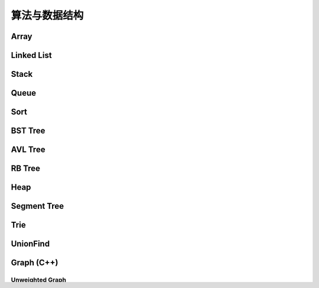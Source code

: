 ==============
算法与数据结构
==============

Array
=======

.. code-block:: c++
    :linenos:
    
    #ifndef ARRAY_H_
    #define ARRAY_H_

    #include <stdexcept>
    #include <string>

    template <typename T>
    class Array {
    public:
      // 默认构造函数，默认容量为10
      Array() {
        data_ = new T[10];
        size_ = 0;
        capacity_ = 10;
      }

      // 构造函数
      Array(int capacity) {
        data_ = new T[capacity];
        size_ = 0;
        capacity_ = capacity;
      }

      // 析构函数
      ~Array() { delete[] data_; }

      // 获取数组中的元素个数
      inline int GetSize() { return size_; }

      // 获取数组的容量
      inline int GetCapacity() { return capacity_; }

      // 判空
      inline bool IsEmpty() { return (size_ == 0); }

      // 向指定位置添加元素  O(n)
      void Add(int index, T e) {
        if (index < 0 || index > size_) {
          throw std::invalid_argument("Add failed, required index > 0 and index <= size_");
        }

        if (size_ == capacity_){
          Resize(2 * capacity_);
        }

        for (int i = size_ - 1; i >= index; i--) {
          data_[i + 1] = data_[i];
        }

        data_[index] = e;
        size_++;
      }

      // 向最后的位置添加元素  O(1)
      void AddLast(T e) { Add(size_, e); }

      // 在头部添加元素  O(n)
      void AddFirst(T e) { Add(0, e); }

      // to string
      std::string ToString() {
        std::string res;
        res += "Array: size = " + std::to_string(size_) + ", capacity = "
              + std::to_string(capacity_) + "\n[" ;
        for (int i = 0; i < size_; i++) {
          res += std::to_string(data_[i]);
          if (i != size_ - 1) {
            res += ", ";
          }
        }
        res += "]\n";
        return res;
      }

      // 获取index索引位置的元素  O(1)
      int Get(int index) {
        if (index < 0 || index >= size_){
          throw std::invalid_argument("Get failed, index is illegal.");
        }
        return data_[index];
      }

      int GetFirst() { return Get(0); }

      int GetLast() { return Get(size_ - 1); }

      // 修改index位置的元素为e  O(1)
      void Set(int index, T e) {
        if (index < 0 || index >= size_){
          throw std::invalid_argument("Get failed, index is illegal.");
        }
        data_[index] = e;
      }

      // 查找数组中是否存在元素e  O(n)
      bool Contain(T e) {
        for (int i = 0; i < size_; i++) {
          if (data_[i] == e) {
            return true;
          }
        }
        return false;
      }

      // 查找数组中元素e所在的索引，若不存在元素e，则返回-1  O(n)
      int Find(T e) {
        for (int i = 0; i < size_; i++) {
          if (data_[i] == e) {
            return i;
          }
        }
        return -1;
      }

      // 从数组中删除index位置的元素，并返回删除的元素  O(n)
      T Remove(int index) {
        if (index < 0 || index >= size_){
          throw std::invalid_argument("Remove failed, index is illegal.");
        }
        T ret = data_[index];
        for (int i = index + 1; i < size_; i++) {
          data_[i - 1] = data_[i];
        }
        size_--;
        // 优先级 "/", "*"  大于  "==" , "!="  大于  "&&"
        if (size_ == capacity_ / 4 && capacity_ / 2 != 0) {  // lazy implementation 防止数组容量震荡
          Resize(capacity_ / 2);
        }
        return ret;
      }

      // 删除首元素  O(n)
      inline T RemoveFirst() { return Remove(0); }

      // 删除尾元素  O(1)
      inline T RemoveLast() { return Remove(size_ - 1); };

      // 删除数组中的元素e  O(n)
      void RemoveElement(T e) {
        int index = Find(e);
        if (index != -1) {
          Remove(index);
        }
      }
  
    private:
      // 改变数组容量  O(n)
      void Resize(int new_capacity) {
        T* new_data = new T[new_capacity];
        for (int i = 0; i < size_; i++) {
          new_data[i] = data_[i];
        }
        delete[] data_;
        data_ = new_data;
        capacity_ = new_capacity;
      }

      int size_;
      int capacity_;
      T* data_;
    };

    #endif  // ARRAY_H_

Linked List
============

.. code-block:: c++
    :linenos:

    #ifndef LINKED_LIST_H_
    #define LINKED_LIST_H_

    #include <cassert>
    #include <string>
    #include <iostream>

    using namespace std;

    // 栈

    // 只对链表的头结点进行增、删、查的话，时间复杂度为O(1)
    // 所以链表可以很容易用来实现栈，链表头作为栈顶

    // 用链表实现队列时由于队列要在两端都都进行操作，因此，需要给链表增加尾指针
    // 由于在链表的尾部进行删除操作并不容易，所以只能用链表的尾部作为队列的入队端，
    // 由于在链表头部进行插入和删除操作都很容易，因此可以用链表的头部作为队列的出对端。
    // 实现时采用不带头结点的链表，没有必要了，因为此处的操作不涉及中间节点的情况，不需要
    // 用头结点处理操作不统一的问题
    // 不适用头结点时要注意链表为空的情况，此时，头指针和尾指针都指向 nullptr
    template <typename T>
    class LinkedList {  // 这里用 struct 比较好，默认是 public 的
    private:
      struct Node {
        T val;
        Node* next;

        Node(T val, Node* next) : val(val), next(next) {}

        Node(T val) : Node(val, nullptr) {};
      };

      // Node* head_;  // 无头结点版本
      Node* dummy_head_;  // 虚拟头结点
      int size_;

      void Check(int k) { assert(k >= 0 && k <= size_); }  // 注意这里是 <= size_

    public:
      LinkedList() : dummy_head_(new Node(T())), size_(0) {}

      ~LinkedList() {
        Node* cur = dummy_head_;
        while (cur) {
         Node* del_node = cur;
         cur = cur->next;
         delete del_node;
        }
      }

      inline int GetSize() { return size_; }

      inline bool IsEmpty() { return size_ == 0; }

      // 在链表的第k(0-based)个位置添加新的元素(面试题中会用到，平时不常用)，有头结点版本
      void Add(int k, T val) {
        Check(k);

        Node* pre = dummy_head_;
        for (int i = 0; i < k; i++) {  // 这里需要理解下
         pre = pre->next;
        }

        // Node* node = new Node(val);
        // node->next = pre->next;
        // pre->next = node;
 
        // 更优雅的写法
        pre->next = new Node(val, pre->next);
        size_++;
      }

      // 在链表头添加节点，有头结点版本
      void AddFirst(T val) { Add(0, val); }

      // 在链表末尾添加节点
      void AddLast(T val) { Add(size_, val); }

      // 获得链表的第k个元素
      T Get(int k) {
        Check(k);

        Node* cur = dummy_head_->next;
        for (int i = 0; i < k; i++) {
         cur = cur->next;
        }
        return cur->val;
      }

      // 获取第一个元素
      T GetFirst() { return Get(0); }

      // 获取最后一个元素
      T GetLast() { return Get(size_ - 1); }

      // 修改链表的第k(0-based)个元素的值（练习）
      void Set(int k, T val) {
        Check(k);
        Node* cur = dummy_head_->next;
        for (int i = 0; i < k; i++) {
         cur = cur->next;
        }
        cur->val = val;
      }

      // 查找链表中是否存在val
      bool Contains(T val) {
        Node* cur = dummy_head_->next;
        while (cur) {
         if (cur->val == val) return true;
         cur = cur->next;
        }
        return false;
      }

      // 打印链表
      void PrintLinkedList() {
        Node* cur = dummy_head_->next;
        while (cur) {
         cout << cur->val << "->";
         cur = cur->next;
        }
        cout << "NULL" << endl;
      }

      // 从链表中删除第k(0-based)个节点，并返回节点存储的值
      T Remove(int k) {
        Check(k);
        Node* pre = dummy_head_;
        for (int i = 0; i < k; i++) {
         pre = pre->next;
        }
        Node* del_node = pre->next;
        pre->next = pre->next->next;
        T ret = del_node->val;
        delete del_node;
        size_--;  // 不要忘记

        return ret;
      }

      // 删除第一个元素
      T RemoveFirst() {
        return Remove(0);
      }

      // 删除最后一个元素
      T RemoveLast() {
        return Remove(size_ - 1);  // 这里是 size_ - 1 不是 size_
      }

      // LinkedList() : head_(nullptr), size_(0) {}  // 无头结点版本
  
      // 在链表的第k(0-based)个位置添加新的元素(面试题中会用到，平时不常用)
      // 无头结点版本
      // void Add(int k, T val) {
      //   assert(k >= 0 && k < size_);

      //   if (k == 0) {
      //     AddFirst(val);
      //   } else {
      //     Node* pre = head;
      //     for (int i = 0; i < k - 1; i++) {
      //       pre = pre->next;
      //     }

      //     // Node* node = new Node(val);
      //     // node->next = pre->next;
      //     // pre->next = node;

      //     // 更优雅的写法
      //     pre->next = new Node(val, pre->next);
      //     size_++;
      //   }
      // }

      // 在链表头添加节点
      // 无头结点版本
      // void AddFirst(T val) {
      //   // Node* node = new Node(e);
      //   // node->next = head_;
      //   // head = node;

      //   // 更优雅的写法
      //   head_ = new Node(val, head_);
      //   size_++;
      // }

    };

    // TODO: 用递归实现链表的所有操作
    // 非常有意义，一定要做
    // 实际情况下不会使用递归的方式实现链表，但是确实是一个很好的练习题

    #endif  // LINKED_LIST_H_


Stack
========

.. code-block:: c++
    :linenos:

    #ifndef STACK_H_
    #define STACK_H_

    #include <iostream>

    #include "linked_list.h"
    #include "array.h"

    using namespace std;

    template <typename T>
    class Stack {
    public:
      virtual ~Stack() {}

      virtual int GetSize() = 0;

      virtual bool IsEmpty() = 0;

      virtual void Push(T val) = 0;

      virtual T Pop() = 0;

      virtual T Peek() = 0;

      virtual void PrintStack() = 0;
    };

    template <typename T>
    class LinkedListStack : public Stack<T> {
    public:
      LinkedListStack() : list_(new LinkedList<int>()) {}

      ~LinkedListStack() { delete list_; }

      virtual int GetSize() override { return list_->GetSize(); }

      virtual bool IsEmpty() override { return list_->IsEmpty(); }

      virtual void Push(T val) override { list_->AddFirst(val); }

      virtual T Pop() override { return list_->RemoveFirst(); }

      virtual T Peek() override { return list_->GetFirst(); }

      virtual void PrintStack() override { list_->PrintLinkedList(); }

    private:
      LinkedList<int>* list_;
    };

    template <typename T>
    class ArrayStack : public Stack<T> {
    public:
      ArrayStack() : array_(new Array<int>()) {}

      ~ArrayStack() { delete array_; }

      virtual int GetSize() override { return array_->GetSize(); }

      virtual bool IsEmpty() override { return array_->IsEmpty(); }

      virtual void Push(T val) override { array_->AddFirst(val); }

      virtual T Pop() override { return array_->RemoveFirst(); }

      virtual T Peek() override { return array_->GetFirst(); }

      virtual void PrintStack() override { cout << array_->ToString(); }

    private:
      Array<int>* array_;
    };

    #endif  // STACK_H_


Queue
=======

.. code-block:: c++
    :linenos:

    #ifndef QUEUE_H_
    #define QUEUE_H_

    #include <cassert>
    #include <iostream>

    #include "array.h"

    using namespace std;

    template <typename T>
    class Queue {
    public:
      virtual ~Queue() {}

      virtual int GetSize() = 0;

      virtual bool IsEmpty() = 0;

      virtual void Enqueue(T val) = 0;

      virtual T Dequeue() = 0;

      // 查看队首元素
      virtual T GetFront() = 0;

      virtual void PrintQueue() {}
    };

    template <typename T>
    class ArrayQueue : public Queue<T> {
    public:
      ArrayQueue() : array_(new Array<int>()) {}

      ~ArrayQueue() { delete array_; }

      virtual int GetSize() override { return array_->GetSize(); }

      virtual bool IsEmpty() override { return array_->IsEmpty(); }

      // O(1) 均摊
      virtual void Enqueue(T val) override { array_->AddLast(val); }

      // O(n) 当首元素出队时，其之后的所有元素都要向前移动一个位置
      virtual T Dequeue() override { return array_->RemoveFirst(); }

      // 查看队首元素
      virtual T GetFront() override { array_->GetFirst(); }

      virtual void PrintQueue() override { cout << array_->ToString(); };

    private:
      Array<int>* array_;
    };

    template <typename T>
    class LoopQueue : public Queue<T> {
    public:
      LoopQueue(int capacity)
         : data_(new T[capacity + 1]), front_(0),
           tail_(0), size_(0), capacity_(capacity) {}

      LoopQueue() : LoopQueue(10) {}

      int GetCapacity() { return capacity_; }

      // O(1)
      virtual int GetSize() override { return size_; }

      virtual bool IsEmpty() override {return front_ == tail_; }

      // O(1) 均摊
      virtual void Enqueue(T val) override {
        // 有一个空间会被浪费否则无法使用 tail 和 front 区分队列空或者队列满，因为，
        // 若所有的空间都是用的话，front == tail 既可以表示空，也可以表示满
        // 当故意浪费一个空间的时候，可以用 front == tail 表示空，用 front + 1 == tail
        // 表示满，当然还要考虑循环队列取模的问题
        if ((tail_ + 1) % (capacity_ + 1) == front_) {
         Resize(2 * capacity_);
        }

        data_[tail_] = val;
        tail_ = (tail_ + 1) % (capacity_ + 1);
        size_++;
      }

      // O(1) 均摊
      virtual T Dequeue() override {
        if (IsEmpty()) {
         throw invalid_argument("cannot dequeue from the empty queue.");
        }

        T ret = data_[front_];
        front_ = (front_ + 1) % (capacity_ + 1);
        size_--;
        if (size_ == capacity_ / 4 && capacity_ / 2 != 0) {
         Resize(capacity_ / 2);
        }
        return ret;
      }

      // O(1)
      virtual T GetFront() override {
        if (IsEmpty()) {
         throw invalid_argument("cannot dequeue from the empty queue.");
        }

        return data_[front_];
      }

      virtual void PrintQueue() override {
        cout << "current capacity: " << capacity_ << endl;
        for (int i = front_; i != tail_; i = (i + 1) % (capacity_ + 1)) {
         cout << data_[i] << " ";
        }
        cout << endl;
      }

    private:
      T* data_;
      int front_, tail_, size_, capacity_;
      // TODO: 浪费一个空间的情况下也可以不使用 size_
      // TODO: 使用 size_ 的情况下也可以不浪费一个空间
      // 因为使用 fornt_ 和 tail_ 就足以记录整个队列是空还是满

      void Resize(int new_capacity) {
        T* new_data = new T[new_capacity + 1];
        for (int i = 0; i < size_; i++) {
         new_data[i] = data_[(i + front_) % (capacity_ + 1)];
        }
        delete[] data_;
        data_ = new_data;
        front_ = 0;
        tail_ = size_;
        capacity_ = new_capacity;
      }
    };

    // 此处没有复用 linked_list.h 中的内容
    template <typename T>
    class LinkedListQueue : public Queue<T> {
    public:
      struct Node {
        T val;
        Node* next;

        Node(T val, Node* next) : val(val), next(next) {}

        Node(T val) : Node(val, nullptr) {};
      };

      LinkedListQueue() : size_(0) {}

      ~LinkedListQueue() { }

      virtual int GetSize() override { return size_; }

      virtual bool IsEmpty() override { return size_ == 0; }

      virtual void Enqueue(T val) override {
        if (tail_ == nullptr) {  // 此时 head_ 和 tail_ 都为空
         tail_ = new Node(val);
         head_ = tail_;
        } else {
         tail_->next = new Node(val);
         tail_ = tail_->next;
        }
        size_++;
      }

      virtual T Dequeue() override {
        assert(!IsEmpty());

        Node* del_node = head_;
        head_ = head_->next;
        T ret = del_node->val;
        delete del_node;

        // 当链表中只有一个元素时会出现这种情况
        if (head_ == nullptr) {
         tail_ = nullptr;
        }

        size_--;

        return ret;
      }

      virtual T GetFront() override {
        assert(!IsEmpty());
        return head_->val;
      }

      virtual void PrintQueue() override {
        Node* cur = head_;
        cout << "Queue: front ";
        while (cur) {
         cout << cur->val << "->";
         cur = cur->next;
        }
        cout << "NULL" << endl;
      }

    private:
      Node* head_ = nullptr;
      Node* tail_ = nullptr;
      int size_;
    };

    // 优先队列，重要
    template <typename T>
    class PriorityQueue : public Queue<T> {
    public:
      PriorityQueue(int capacity)
         : max_heap_(new MaxHeap<T>(capacity)) {}

      ~PriorityQueue() {
        delete max_heap_;
      }

      virtual int GetSize() override {
        return max_heap_->Size();
      }

      virtual bool IsEmpty() override {
        return max_heap_->IsEmpty();
      }

      virtual T GetFront() override {
        return max_heap_->FindRoot();
      }

      virtual void Enqueue(T val) override {
        max_heap_->Insert(val);
      }

      virtual T Dequeue() override {
        return max_heap_->ExtractRoot();
      }

    private:
      MaxHeap<T>* max_heap_;  // 这里应该是一个指针，不要搞错了
    };

    // TODO: 
    // 使用动态数组或者链表也可以实现优先队列，比较使用不同底层数据结构实现
    // 的优先队列的性能差异

    #endif  // QUEUE_H_

Sort
=====

.. code-block:: c++
    :linenos:

    #ifndef SORT_H_
    #define SORT_H_

    #include <algorithm>
    #include <iostream>
    #include "heap.h"

    using std::swap;

    // 选择排序  O(n^2)
    template<typename T>
    void SelectionSort(T arr[], int n) {
      for (int i = 0; i < n - 1; i++) {
        int min_index = i;
        for (int j = i + 1; j < n; j++) {
         if (arr[j] < arr[min_index]) {
           min_index =j;
         }
        }
        swap(arr[i], arr[min_index]);
      }
    }

    // 插入排序  O(n^2)
    template<typename T>
    void InsertionSortE1(T arr[], int n) {
      for (int i = 1; i < n; i++) {
        for (int j = i; j > 0 && arr[j] < arr[j - 1]; j--) {
         swap(arr[j], arr[j - 1]);
        }
      }
    }

    // 插入排序优化  O(n^2)
    // 对arr[0...n-1]排序
    template<typename T>
    void InsertionSortE2(T arr[], int n) {
      for (int i = 1; i < n; i++) {
        T e = arr[i];
        int j;
        for (j = i; j > 0 && e < arr[j - 1]; j--) {
         arr[j] = arr[j - 1];
        }
        arr[j] = e;
      }
    }

    // 重载InsertionSortE2
    // 对arr[L...R]排序
    template<typename T>
    void InsertionSortE2(T arr[], int L, int R) {
      for (int i = L + 1; i <= R; i++) {
        T e = arr[i];
        int j;
        for (j = i; j > L && e < arr[j - 1]; j--) {
         arr[j] = arr[j - 1];
        }
        arr[j] = e;
      }
    }

    // 冒泡排序
    // 写法一
    template<typename T>
    void BubbleSortE1(T arr[], int n) {
      for (int i = 0; i < n - 1; i++) {
        bool swaped = false;
        for (int j = n - 1; j > i; j--) {
         if (arr[j] < arr[j - 1]) {
           swap(arr[j], arr[j - 1]);
           swaped = true;
         }
        }
        if (!swaped) {
         return;
        }
      }
    }

    // 写法二
    template<typename T>
    void BubbleSortE2(T arr[], int n){
      bool swapped;
      do {
        swapped = false;
        for(int i = 1 ; i < n; i++) {
         if(arr[i-1] > arr[i]) {
           swap(arr[i-1], arr[i]);
           swapped = true;
         }
        }
        // 优化, 每一趟Bubble Sort都将最大的元素放在了最后的位置
        // 所以下一次排序, 最后的元素可以不再考虑
        n--;
      } while(swapped);
    }

    // 优化写法二
    template<typename T>
    void BubbleSortE3(T arr[], int n){
      int new_n;  // 使用new_n进行优化
      do {
        new_n = 0;
        for(int i = 1; i < n; i++) {
         if(arr[i-1] > arr[i]) {
           swap(arr[i-1] , arr[i]);
           // 记录最后一次的交换位置,在此之后的元素在下一轮扫描中均不考虑
           new_n = i;
         }
        }
        n = new_n;
      } while(new_n > 0);
    }

    // TODO 希尔排序


    // 将arr[L...mid]和arr[mid+1...R]两部分进行归并
    template<typename T>
    void __Merge(T arr[], int L, int mid, int R) {
      T aux[R - L + 1];
      for (int i = L; i <= R; i++) {
        aux[i - L] = arr[i];
      }
      int i = L, j = mid + 1;
      for (int k = L; k <= R; k++) {
        if (i > mid) {
         arr[k] = aux[j - L];
         j++;
        } else if (j > R) {
         arr[k] = aux[i - L];
         i++;
        } else if (aux[i - L] < aux[j - L]) {
         arr[k] = aux[i - L];
         i++;
        } else {
         arr[k] = aux[j - L];
         j++;
        }
      }
    }

    // 递归使用归并排序，对arr[L...R]的范围进行排序
    template<typename T>
    void __MergeSort(T arr[], int L, int R) {
      // 优化一：当元素数量较少时采用插入排序
      // if (L >= R) {
      //   return;
      // }
      if (R - L <= 15) {
        InsertionSortE2(arr, L, R);
        return;
      }
      int mid = (L + R) / 2;
      __MergeSort(arr, L, mid);
      __MergeSort(arr, mid + 1, R);
      // 优化二：若递归过程中发现元素已经有序了，不需要再进行merge
      // __Merge(arr, L, mid, R);
      if (arr[mid] > arr[mid + 1]) {
        __Merge(arr, L, mid, R);
      }
    }

    // 归并排序，自顶向下实现
    template<typename T>
    void MergeSort(T arr[], int n) {
      __MergeSort(arr, 0, n - 1);
    }

    // 归并排序，自底向上实现，仍然是nlog(n)的时间复杂度(虽然有两层循环，所以不要轻易以循
    // 环层数来判断算法的复杂度)
    // TODO: 优化策略同上
    // TODO: 自底向上的归并排序没有使用数组通过索引获取元素的特性，因此可用于链表的排序，
    //       从而实现对链表进行nlog(n)时间复杂度的排序(面试题)
    template<typename T>
    void MergeSortBU(T arr[], int n) {
      for (int size = 1; size <= n; size += size) {
        for (int i = 0; i + size < n; i += size + size) {
         // 对arr[i...i+size-1]和arr[i+size...i+2*size-1]进行归并
         __Merge(arr, i, i + size - 1, std::min(i + size + size - 1, n - 1));
        }
      }
    }

    // 对arr[L...R]进行partion操作
    // 返回p，使得arr[L...p-1] < arr[p]，arr[p+1...R] > arr[p]
    template<typename T>
    int __Partition1(T arr[], int L, int R) {
      // 优化一: 随机选择参照元素防止快速排序退化
      swap(arr[L], arr[rand() % (R - L + 1) + L]);
      T v = arr[L];
      // arr[L...p-1] < v，arr[p+1...R] > v
      int j = L;
      for (int i = L + 1; i <= R; i++) {
        if (arr[i] < v) {
         swap(arr[j + 1], arr[i]);
         j++;
        }
      }
      swap(arr[L], arr[j]);
      return j;
    }

    // 另一种partition策略
    // 解决数组中的数字重复率过高时快速排序退化问题
    template<typename T>
    int __Partition2(T arr[], int L, int R) {
      // 随机选择参照元素防止快速排序退化
      swap(arr[L], arr[rand() % (R - L + 1) + L]);
      T v = arr[L];
      // arr[L+1...i) <= v，arr(j...R] >= v
      int i = L + 1, j = R;
      while (true) {
        while (i <= R && arr[i] < v) i++;
        while (j >= L + 1 && arr[j] > v) j--;
        if (i > j) break;
        swap(arr[i], arr[j]);
        i++;
        j--;
      }
      swap(arr[L], arr[j]);
      return j;
    }

    // 对arr[L...R]进行快速排序
    // 注意：
    // (1) 当整个数组接近有序的情况下，快速排序在进行划分时极度不平衡，可能出现一大一小的
    // 两个区间，递归树的高度接近n，这种情况下快速排序将会退化成O(n^2)级别，而归并排序由于
    // 每次划分都是接近均分的，仍然可以保持很好的效率，递归树的高度仍然是log(n)，所以在元
    // 素相对有序的情况下，快速排序并不占优。解决办法是每次选择参照元素的时候采用随机选择的
    // 方式，而不是每次选择固定位置元素。
    // (2) 当数组中的数字重复率很高时，快速排序也会退化成O(n^2)。原因是当数字重复出现时也
    // 可能导致划分出的区间极度不平衡，从而导致递归树高度接近n。
    template<typename T>
    void __QuickSort(T arr[], int L, int R) {
      // 优化二: 小数据量情况下使用InsertionSort
      // if (L >= R) {
      //   return;
      // }
      if (R - L <= 15) {
        InsertionSortE2(arr, L, R);
        return;
      }
      // int p = __Partition1(arr, L, R);
      int p = __Partition2(arr, L, R);  // better
      __QuickSort(arr, L, p - 1);
      __QuickSort(arr, p + 1, R);
    }

    // 快速排序
    template<typename T>
    void QuickSort(T arr[], int n) {
      srand(time(nullptr));
      __QuickSort(arr, 0, n - 1);
    }

    // 更加优秀的快速排序策略(采用三路partition)
    // quick sort 3 ways
    template<typename T>
    void __QuickSort3Ways(T arr[], int L, int R) {
      if (R - L <= 15) {
        InsertionSortE2(arr, L, R);
        return;
      }

      // partition
      swap(arr[L], arr[rand() % (R - L + 1) + L]);
      T v = arr[L];

      int lt = L;
      int gt = R + 1;
      int i = L + 1;
      while (i < gt) {
        if (arr[i] < v) {
         swap(arr[i], arr[lt + 1]);
         lt++;
         i++;
        } else if (arr[i] > v) {
         swap(arr[i], arr[gt - 1]);
         gt--;
        } else {
         i++;
        }
      }

      swap(arr[L], arr[lt]);

      __QuickSort3Ways(arr, L, lt - 1);
      __QuickSort3Ways(arr, gt, R);
    }

    template<typename T>
    void QuickSort3Ways(T arr[], int n) {
      srand(time(nullptr));
      __QuickSort3Ways(arr, 0, n - 1);
    }

    // 堆排序，多用于动态数据的维护
    template<typename T>
    void HeapSortE1(T arr[], int n) {
      MaxHeap<int> max_heap = MaxHeap<int>(n);
      for (int i = 0; i < n; i++) {
        max_heap.Insert(arr[i]);
      }
      for (int i = n - 1; i >= 0; i--) {
        arr[i] = max_heap.ExtractRoot();
      }
    }

    // 优化建堆过程，使用heapify
    template<typename T>
    void HeapSortE2(T arr[], int n) {
      MaxHeap<int> max_heap = MaxHeap<int>(arr, n);
      for (int i = n - 1; i >= 0; i--) {
        arr[i] = max_heap.ExtractRoot();
      }
    }

    // 改写ShifDown，数组从rank 0开始存储
    template<typename T>
    void __ShiftDown(T arr[], int n, int k) {
      while (2 * k + 1 < n) {
        int j = 2 * k + 1;
        if (j + 1 < n && arr[j + 1] > arr[j]) j += 1;
        if (arr[k] >= arr[j]) break;
        swap(arr[k], arr[j]);
        k = j;
      }
    }

    // 优化空间复杂度，原地堆排序，不适用额外的空间，隐含条件数组是从rank 0开始存储的
    // 因此：parent(i)=(i-1)/2  left_chaild(i)=2*i+1  right_child(i)=2*i+2
    // 少了开辟新空间和往新空间中赋值和处理的过程，性能更优
    template<typename T>
    void HeapSortE3(T arr[], int n) {
      // heapify建堆
      // 注意i的起始位置应该是(n-1-1)/2，因为最后一个元素的索引是n-1
      for (int i = (n - 1 - 1) / 2; i >= 0; i--) {
        __ShiftDown(arr, n, i);
      }

      for (int i = n - 1; i > 0; i--) {
        swap(arr[0], arr[i]);
        __ShiftDown(arr, i, 0);
      }
    }

    // 算法与数据结构体系课新增内容，老师使用的是 java，这里采用 c++ 进行实现

    // 希尔排序
    template <typename T>
    void ShellSortE1(T arr[], int n) {
      int h = n / 2;
      // 最终复杂度为：O(n^2-A) A值查看 bobo 老师 PPT，总之其复杂度小于 O(n^2)
      // 每一轮都让数组更有序，所以实际情况下希尔排序的性能比实际的理论分析更好
      // 远远好于 O(n^2)，甚至接近 O(n*log(n)) (数据量不是很大的情况下)
      while (h >= 1) {
        // 下面这个循环的复杂度为 O(h*(n/h)^2) = O(n^2/h)
        for (int start = 0; start < h; start++) {  // start 是每个子数组其实元素的索引
         // 对 data[start, start+h, start+2h ...] 进行插入排序
         // 标准的插入排序过程
         // O((n/h)^2)
         for (int i = start + h; i < n; i += h) {
           T e = arr[i];
           int j;
           for (int j = i; j - h >= 0 && e < arr[j - h]; j -= h) {
             arr[j] = arr[j - h];
           }
           arr[j] = e;
         }
        }

        h /= 2;
      }
    }

    // 希尔排序
    // 压缩一层循环，但是复杂度上没有任何变化（一种更简洁的写法）
    template <typename T>
    void ShellSortE2(T arr[], int n) {
      int h = n / 2;
      while (h >= 1) {
        // 对 data[h, h + 1, ...] 进行插入排序
        for (int i = h; i < n; i++) {
         T e = arr[i];
         int j;
         for (int j = i; j - h >= 0 && e < arr[j - h]; j -= h) {
             arr[j] = arr[j - h];
         }
         arr[j] = e;
        }

        h /= 2;
      }
    }

    // 希尔排序
    // 优化：步长序列
    template <typename T>
    void ShellSortE3(T arr[], int n) {
      int h = 1;
      while (h < n) {
        h = 3 * h + 1;  // 步长为 3，寻找最大的 h
      }

      while (h >= 1) {
        // 对 data[h, h + 1, ...] 进行插入排序
        for (int i = h; i < n; i++) {
         T e = arr[i];
         int j;
         for (int j = i; j - h >= 0 && e < arr[j - h]; j -= h) {
             arr[j] = arr[j - h];
         }
         arr[j] = e;
        }

        h /= 3;
      }
    }

    // 总结：
    // 希尔排序可是使用不同的步长，排序效果也不同
    // 步长 h 可以看成希尔排序的超参数，这种参数和用户传给算法的参数不同
    // 到目前为止，学界对于哪个超参数可以使希尔排序的性能最优还没有定论
    // 参考文章：hbfs.wordpress.com/2011/03/01/shellsort/
    // 希尔排序实现简单，数据量适中的情况性能也非常优秀，对于嵌入式来说，有可能底层没有递
    // 归、或者递归的开销比较大，这种情况使用希尔排序不失为一个好的选择（希尔排序只用到了循环）

    #endif  // SORT_H_

BST Tree
===========

.. code-block:: c++
    :linenos:

    #ifndef SEARCH_H_
    #define SEARCH_H_

    #include <iostream>
    #include <queue>
    #include <cassert>

    // 二分查找 复杂度：O(log(n))
    // 在有序数组arr中查找target
    // 如果找到target，则返回相应的index索引
    // 如果没有找到target，则返回-1
    template<typename T>
    int BinarySearch(T arr[], int n, T target) {
      // 在arr[L...R]之中查找target
      int L = 0, R = n - 1;
      while (L <= R) {
        // int mid = (L + R ) / 2;  // L+R 有可能会导致溢出，应该转用下面的写法，重要！！
        int mid = L + (R - L) / 2;
        if (target == arr[mid]) {
          return mid;
        } else if (target < arr[mid]) {
          // 在arr[L...mid-1]之中查找target
          R = mid - 1;
        } else {
          // 在arr[mid+1...R]之中查找target
          L = mid + 1;
        }
      }
      return -1;
    }

    // TODO: 用递归实现二分查找

    // TODO: 二分查找变种
    // floor：返回target第一次出现的位置
    // cail：返回target最后一次出现的位置
    // 应对target在数组中重复出现的情况

    template<typename Key, typename Value>
    class BST {
    public:
      BST() : root_(nullptr), count_(0) {}

      ~BST() { Destroy(root_); }

      inline int Size() { return count_; }

      inline bool IsEmpty() { return count_ == 0; }

      void Insert(Key key, Value value) {
        root_ = Insert(root_, key, value);  // 不要忘记 root_ =
      }

      bool Contain(Key key) { return Contain(root_, key); }

      // 思考：返回值应该是什么类型？
      // 如果设计成Node*的话，那么Node结构体必须为public，破坏了封装性
      // 如果涉及成Value的话，那么如何处理找不到的情形将是一个问题
      // 如果涉及成Value*的话，找不到时可以返回nullptr，找到的话，用户会得到一个
      // 指向target的指针，方便用户修改value
      Value* Search(Key key) { return Search(root_, key); }

      // 深度优先遍历  O(n)
      // 先根遍历
      void PreOrder() { PreOrder(root_); }

      // 中根遍历
      void InOrder() { InOrder(root_); }

      // 后根遍历
      void PostOrder() { PostOrder(root_); }

      // 广度优先遍历  O(n)
      // 层序遍历
      void LevelOrder() {
        std::queue<Node*> q;
        q.push(root_);
        while (!q.empty()) {
          Node* node = q.front();
          q.pop();
          std::cout << node->key << std::endl;
          if (node->left) q.push(node->left);
          if (node->right) q.push(node->right);
        }
      }

      // 寻找最小值
      Key Minimum() {
        assert(count_ != 0);
        Node* min_node = Minimum(root_);
        return min_node->key;
      }

      // 寻找最小值
      Key Maximum() {
        assert(count_ != 0);
        Node* max_node = Maximum(root_);
        return max_node->key;
      }

      // 从二叉搜索树中删除最小值所在节点
      void RemoveMin() { if (root_) root_ = RemoveMin(root_); }

      // 从二叉搜索树中删除最大值所在节点
      void RemoveMax() { if (root_) root_ = RemoveMax(root_); }

      // 从二叉搜索树中删除键值为key的节点
      void Remove(Key key) {
        root_ = Remove(root_, key);
      }

    private:
      struct Node {
        Key key;
        Value value;
        Node* left;
        Node* right;

        Node(Key key, Value value)
          : key(key), value(value), left(nullptr), right(nullptr) {}

        Node(Node* node)
          : key(node->key), value(node->value), left(node->left), right(node->right) {}
      };

      Node* root_;
      int count_;

      // 向以node为根的二叉搜索树中插入节点(key, value)，返回插入新节点后的二叉搜索树的根
      // TODO: 非递归实现
      Node* Insert(Node* node, Key key, Value value) {
        if (node == nullptr) {
          count_++;
          return new Node(key, value);
        }
    
        if (node->key == key) {
          node->key = key;
        } else if (node->key > key) {
          node->left = Insert(node->left, key, value);
        } else {
          node->right = Insert(node->right, key, value);
        }

        return node;  // don't forget
      }

      // 查找以node为根的二叉搜索树中是否包含键值为key的节点
      bool Contain(Node* node, Key key) {
        if (node == nullptr) {
          return false;
        }

        if (node->key == key) {
          return true;
        } else if (node->key > key) {
          return Contain(node->left, key);
        } else {
          return Contain(node->right, key);
        }
      }

      // 以node为根的二叉搜索树中查找键值为key的节点
      Value* Search(Node* node, Key key) {
        if (node == nullptr) return nullptr;
    
        if (node->key == key) {
          return &(node->value);
        } else if (node->key > key) {
          return Search(node->left, key);
        } else {
          return Search(node->right, key);
        }
      }

      // TODO: 重构遍历接口
      // 增加一个函数指针类型的参数代替cout，例如Delete函数就可以直接调用后根遍历，并在调
      // 用的同时传入相应的delete操作
      // 对以node为根的二叉搜索树进行先根遍历
      void PreOrder(Node* node) {
        if (node != nullptr) {
          std::cout << node->key << std::endl;
          PreOrder(node->left);
          PreOrder(node->right);
        }
      }

      // 对以node为根的二叉搜索树进行中根遍历
      void InOrder(Node* node) {
        if (node != nullptr) {
          InOrder(node->left);
          std::cout << node->key << std::endl;
          InOrder(node->right);
        }
      }

      // 对以node为根的二叉搜索树进行后根遍历
      void PostOrder(Node* node) {
        if (node != nullptr) {
          PostOrder(node->left);
          PostOrder(node->right);
          std::cout << node->key << std::endl;
        }
      }

      void Destroy(Node* node) {
        if (node != nullptr) {
          Destroy(node->left);
          Destroy(node->right);
          delete node;
          count_--;
        }
      }

      // 返回以node为根的二叉搜索树的最小键值得节点
      // TODO: 非递归实现
      Node* Minimum(Node* node) {
        if (node->left == nullptr) {
          return node;
        }
        return Minimum(node->left);
      }

      // 返回以node为根的二叉搜索树的最大键值得节点
      // TODO: 非递归实现
      Node* Maximum(Node* node) {
        if (node->right == nullptr) {
          return node;
        }
        return Maximum(node->rihgt);
      }

      // 删除以node为根的二分搜索树中的最小节点
      // 返回删除节点后新的二分搜索树的根
      // TODO: 非递归实现
      Node* RemoveMin(Node* node) {
        if (node->left == nullptr) {  // 表示node节点就是当前的最小节点，将其删除
          Node* right_node = node->right;  // 右孩子为空时也ok
          delete node;
          count_--;
          return right_node;
        }

        node->left = RemoveMin(node->left);
        return node;
      }

      // 删除以node为根的二分搜索树中的最小节点
      // 返回删除节点后新的二分搜索树的根
      // TODO: 非递归实现
      Node* RemoveMax(Node* node) {
        if (node->right == nullptr) {  // 表示node节点就是当前的最大节点，将其删除
          Node* left_node = node->left;  // 左孩子为空时也ok
          delete node;
          count_--;
          return left_node;
        }

        node->right = RemoveMax(node->right);
        return node;
      }

      // 删除以node为根的二叉搜索树中的键值为key的节点
      // 返回删除节点后的新的二分搜索树的根  O(log(n))，主要耗时在找到目标节点
      Node* Remove(Node* node, Key key) {
        if (node == nullptr) return nullptr;
        if (key < node->key) {
          node->left = Remove(node->left, key);
          return node;
        } else if (key > node->key) {
          node->right = Remove(node->right, key);
          return node;
        } else {
          if (node->left == nullptr) {
            Node* right_node = node->right;
            delete node;
            count_--;
            return right_node;
          }
          if (node->right == nullptr) {
            Node* left_node = node->left;
            delete node;
            count_--;
            return left_node;
          }
      
          // node->left != nullptr && node->right != nullptr
          // 陷阱，要复制一次最小节点，因为RemoveMin会把这个最小节点删除
          Node* successor = new Node(Minimum(node->right));
          count_++;
          successor->right = RemoveMin(node->rihgt);  // RemoveMin内会发生一次count_--
          successor->left = node->left;
          delete node;
          count_--;
          return successor;
        }
      }

      // TODO: 采用第二种策略，用节点的左子树的最大值代替节点，从而达到删除的目的

      // 重要：
      // TODO:先根遍历的非递归实现（使用栈）
      // TODO: 层序遍历（使用队列）

    };

    #endif  // SEARCH_H_

AVL Tree
=========

.. code-block:: c++
    :linenos:

    #ifndef AVL_TREE_H_
    #define AVL_TREE_H_

    #include <iostream>
    #include <queue>
    #include <cassert>
    #include <algorithm>

    template<typename Key, typename Value>
    class AVL {
    public:
      AVL() : root_(nullptr), count_(0) {}

      ~AVL() { Destroy(root_); }

      inline int Size() { return count_; }

      inline bool IsEmpty() { return count_ == 0; }

      void Insert(Key key, Value value) {
        root_ = Insert(root_, key, value);
      }

      bool Contain(Key key) { return Contain(root_, key); }

      // 思考：返回值应该是什么类型？
      // 如果设计成Node*的话，那么Node结构体必须为public，破坏了封装性
      // 如果涉及成Value的话，那么如何处理找不到的情形将是一个问题
      // 如果涉及成Value*的话，找不到时可以返回nullptr，找到的话，用户会得到一个
      // 指向target的指针，方便用户修改value
      Value* Search(Key key) { return Search(root_, key); }

      // 深度优先遍历  O(n)
      // 先根遍历
      void PreOrder() { PreOrder(root_); }

      // 中根遍历
      void InOrder() { InOrder(root_); }

      // 后根遍历
      void PostOrder() { PostOrder(root_); }

      // 广度优先遍历  O(n)
      // 层序遍历
      void LevelOrder() {
        std::queue<Node*> q;
        q.push(root_);
        while (!q.empty()) {
          Node* node = q.front();
          q.pop();
          std::cout << node->key << std::endl;
          if (node->left) q.push(node->left);
          if (node->right) q.push(node->right);
        }
      }

      // 寻找最小值
      Key Minimum() {
        assert(count_ != 0);
        Node* min_node = Minimum(root_);
        return min_node->key;
      }

      // 寻找最小值
      Key Maximum() {
        assert(count_ != 0);
        Node* max_node = Maximum(root_);
        return max_node->key;
      }

      // 从二叉搜索树中删除最小值所在节点
      void RemoveMin() { if (root_) root_ = RemoveMin(root_); }

      // 从二叉搜索树中删除最大值所在节点
      void RemoveMax() { if (root_) root_ = RemoveMax(root_); }

      // 从二叉搜索树中删除键值为key的节点
      void Remove(Key key) {
        root_ = Remove(root_, key);
      }

      // 判断当前的二叉树是否是一棵(升序)二分搜索树
      bool IsBST() {
        std::vector<Key> keys;
        InOrder(root_, keys);
        for (int i = 1; i < keys.size(); i++) {
          if (keys[i - 1] > keys[i]) return false;
        }
        return true;
      }

      // 判断当前的二叉树是否是一棵平衡二叉树
      bool IsBalanced() { return IsBalanced(root_); }

    private:
      struct Node {
        Key key;
        Value value;
        Node* left;
        Node* right;
        int height;  // 记录节点的高度值

        Node(Key key, Value value)
          : key(key), value(value), left(nullptr), right(nullptr), height(1) {}

        Node(Node* node)
          : key(node->key), value(node->value), left(node->left), right(node->right), height(1) {}
      };

      Node* root_;
      int count_;

      // 新加函数
      int GetHeight(Node* node) {
        if (node == nullptr) return 0;
        return node->height;
      }

      // 获得node节点的平衡因子
      int GetBanceFactor(Node* node) {
        if (node == nullptr) return 0;
        return GetHeight(node->left) - GetHeight(node->right);
      }

      bool IsBalanced(Node* node) {
        if (node == nullptr) return true;
    
        int balance_factor = GetBanceFactor(node);
        if (std::abs(balance_factor > 1)) return false;
        return IsBalanced(node->left) && IsBalanced(node->right);
      }

      // 向以node为根的二叉搜索树中插入节点(key, value)，返回插入新节点后的二叉搜索树的根
      // TODO: 非递归实现
      Node* Insert(Node* node, Key key, Value value) {
        if (node == nullptr) {
          count_++;
          return new Node(key, value);
        }
    
        if (node->key == key) {
          node->key = key;
        } else if (node->key > key) {
          node->left = Insert(node->left, key, value);
        } else {
          node->right = Insert(node->right, key, value);
        }

        // 维持平衡需要更新 height
        node->height = 1 + std::max(GetHeight(node->left), GetHeight(node->right));

        // 计算平衡因子
        int balance_factor = GetBanceFactor(node);
    
        // 处理不平衡情况

        // (1) LL情况: 右旋转
        //           y                           x
        //          / \                        /   \
        //         x  T4      右旋            z     y
        //        / \      ----------->     /  \   / \
        //       z  T3                    T1   T2 T3 T4
        //      / \
        //    T1  T2
        if (balance_factor > 1 && GetBanceFactor(node->left) >= 0) {
          return RightRotate(node);
        }

        // (2) RR情况: 左旋转
        //       y                            x
        //      / \                         /   \
        //    T1   x         左旋          y     z
        //        / \    ----------->    /  \   / \
        //      T2   z                 T1   T2 T3 T4
        //          / \
        //        T3  T4
        if (balance_factor < -1 && GetBanceFactor(node->right) <= 0) {
          return LeftRotate(node);
        }

        // (3) LR情况: 先左旋转后右旋转
        //       y                        y                      z
        //      / \                     /  \                   /   \
        //     x  T4    左旋           z    T4    右旋        x      y
        //    / \     ------->       /  \       ------->    / \    / \
        //  T1   z                  x   T3                T1  T2  T3 T4
        //      / \                / \
        //     T2  T3            T1  T2
        if (balance_factor > 1 && GetBanceFactor(node->right) < 0) {
          node->left = LeftRotate(node->left);
          return RightRotate(node);
        }

        // (4) RL情况: 先右旋转后左旋转
        //       y                      y                         z
        //      / \                   /  \                      /   \
        //    T1   x      右旋      T1    z        左旋        y      x
        //        / \   ------->        /  \     ------->    / \    / \
        //       z  T4                T2    x              T1  T2  T3 T4
        //     / \                         / \
        //   T2  T3                      T3  T4
        if (balance_factor < -1 && GetBanceFactor(node->right) > 0) {
          node->right = RightRotate(node->right);
          return LeftRotate(node);
        }
    
        // 其他情况下(一定要注意不止上述几种情况)树仍然是平衡的，所以不需要处理，直接返回即可
        // 上述写法的 if 代码段是极好的，不要写成 if (...) {...} else if (...) {...} else {...}
        return node;  // don't forget
      }

      // 对节点 y 进行右旋转操作，返回旋转后的新的根节点 x
      //           y                           x
      //          / \                        /   \
      //         x  T4      右旋            z     y
      //        / \      ----------->     /  \   / \
      //       z  T3                    T1   T2 T3 T4
      //      / \
      //    T1  T2
      // 假设 T1 和 T2 二者中最大的高度值为 h，那么：
      // z 的高度值为: h + 1
      // T3 的高度值为: h + 1 或者 h
      // x 的高度值为: h + 1
      // T4 的高度值为: h
      // 所以，右侧的二叉树是一棵平衡二叉树并且是一棵二分搜索树
      Node* RightRotate(Node* y) {
        Node* x = y->left;
        Node* T3 = x->right;
    
        // 向右旋转
        x->right = y;
        y->left = T3;

        // 更新 height，只有 x 和 y 的高度值发生了改变，要先更新 y 的高度值，因为 y
        // 高度值对 x 的高度值有影响
        y->height = 1 + std::max(GetHeight(y->left), GetHeight(y->right));
        x->height = 1 + std::max(GetHeight(x->left), GetHeight(x->right));

        // 返回旋转过的树的根节点
        return x;
      }

      // 对节点 y 进行左旋转操作，返回旋转后的新的根节点 x
      //       y                            x
      //      / \                         /   \
      //    T1   x         左旋          y     z
      //        / \    ----------->    /  \   / \
      //      T2   z                 T1   T2 T3 T4
      //          / \
      //        T3  T4
      Node* LeftRotate(Node* y) {
        Node* x = y->right;
        Node* T2 = x->left;
    
        // 向左旋转
        x->left = y;
        y->right = T2;

        // 更新高度值
        y->height = 1 + std::max(GetHeight(y->left), GetHeight(y->right));
        x->height = 1 + std::max(GetHeight(x->left), GetHeight(x->right));
    
        // 返回旋转后的树的根节点
        return x;
      }

      // 查找以node为根的二叉搜索树中是否包含键值为key的节点
      bool Contain(Node* node, Key key) {
        if (node == nullptr) {
          return false;
        }
    
        if (node->key == key) {
          return true;
        } else if (node->key > key) {
          return Contain(node->left, key);
        } else {
          return Contain(node->right, key);
        }
      }

      // 以node为根的二叉搜索树中查找键值为key的节点
      Value* Search(Node* node, Key key) {
        if (node == nullptr) return nullptr;
    
        if (node->key == key) {
          return &(node->value);
        } else if (node->key > key) {
          return Search(node->left, key);
        } else {
          return Search(node->right, key);
        }
      }

      // TODO: 重构遍历接口
      // 增加一个函数指针类型的参数代替cout，例如Delete函数就可以直接调用后根遍历，并在调
      // 用的同时传入相应的delete操作
      // 对以node为根的二叉搜索树进行先根遍历
      void PreOrder(Node* node) {
        if (node != nullptr) {
          std::cout << node->key << std::endl;
          PreOrder(node->left);
          PreOrder(node->right);
        }
      }

      // 对以node为根的二叉搜索树进行中根遍历
      void InOrder(Node* node) {
        if (node != nullptr) {
          InOrder(node->left);
          std::cout << node->key << std::endl;
          InOrder(node->right);
        }
      }

      // for IsBST check
      void InOrder(Node* node, std::vector<Key>& keys) {
        if (node != nullptr) {
          InOrder(node->left, keys);
          keys.push_back(node->key);
          InOrder(node->right, keys);
        }
      }

      // 对以node为根的二叉搜索树进行后根遍历
      void PostOrder(Node* node) {
        if (node != nullptr) {
          PostOrder(node->left);
          PostOrder(node->right);
          std::cout << node->key << std::endl;
        }
      }

      void Destroy(Node* node) {
        if (node != nullptr) {
          Destroy(node->left);
          Destroy(node->right);
          delete node;
          count_--;
        }
      }

      // 返回以node为根的二叉搜索树的最小键值得节点
      // TODO: 非递归实现
      Node* Minimum(Node* node) {
        if (node->left == nullptr) {
          return node;
        }
        return Minimum(node->left);
      }

      // 返回以node为根的二叉搜索树的最大键值得节点
      // TODO: 非递归实现
      Node* Maximum(Node* node) {
        if (node->right == nullptr) {
          return node;
        }
        return Maximum(node->rihgt);
      }

      // 删除以node为根的二分搜索树中的最小节点
      // 返回删除节点后新的二分搜索树的根
      // TODO: 非递归实现
      Node* RemoveMin(Node* node) {
        if (node->left == nullptr) {  // 表示node节点就是当前的最小节点，将其删除
          Node* right_node = node->right;  // 右孩子为空时也ok
          delete node;
          count_--;
          return right_node;
        }

        node->left = RemoveMin(node->left);
        return node;
      }

      // 删除以node为根的二分搜索树中的最小节点
      // 返回删除节点后新的二分搜索树的根
      // TODO: 非递归实现
      Node* RemoveMax(Node* node) {
        if (node->right == nullptr) {  // 表示node节点就是当前的最大节点，将其删除
          Node* left_node = node->left;  // 左孩子为空时也ok
          delete node;
          count_--;
          return left_node;
        }

        node->right = RemoveMax(node->right);
        return node;
      }

      // 删除以node为根的二叉搜索树中的键值为key的节点
      // 返回删除节点后的新的二分搜索树的根  O(log(n))，主要耗时在找到目标节点
      Node* Remove(Node* node, Key key) {
        if (node == nullptr) return nullptr;
    
        Node* ret_node;
        if (key < node->key) {
          node->left = Remove(node->left, key);
          ret_node = node;
        } else if (key > node->key) {
          node->right = Remove(node->right, key);
          ret_node = node;
        } else {  // key == node->key
          if (node->left == nullptr) {
            Node* right_node = node->right;
            delete node;
            count_--;
            ret_node = right_node;
          } else if (node->right == nullptr) {
            Node* left_node = node->left;
            delete node;
            count_--;
            ret_node = left_node;
          } else {
            // node->left != nullptr && node->right != nullptr
            // 陷阱，要复制一次最小节点，因为RemoveMin会把这个最小节点删除
            Node* successor = new Node(Minimum(node->right));
            count_++;
            // successor->right = RemoveMin(node->rihgt);  // RemoveMin内会发生一次count_--
            // 处理AVL树时，上一行需要改写成如下形式
            // 因为RemoveMin操作没有添加维护平衡的功能，可能会打破树的平衡特性
            // 而Remove可以维护平衡，可以直接调用
            // Question: 下面这句会不会有问题，递归能不能跳出去？
            // 可以跳出去，最开始设有出口
            successor->right = Remove(node->rihgt, successor->key);
            successor->left = node->left;
            delete node;
            count_--;
            ret_node = successor;
          }
        }

        // 当删除的是叶子节点时，ret_node可能会出现为空的情况，此时，若不处理的话，后续的
        // ret_node->height操作就会报错
        if (ret_node == nullptr) return nullptr;  

        // 维持平衡需要更新 height
        ret_node->height = 1 + std::max(GetHeight(ret_node->left), GetHeight(ret_node->right));

        // 计算平衡因子
        int balance_factor = GetBanceFactor(ret_node);
    
        // 处理不平衡情况

        // (1) LL情况: 右旋转
        if (balance_factor > 1 && GetBanceFactor(ret_node->left) >= 0) {
          return RightRotate(ret_node);
        }

        // (2) RR情况: 左旋转
        if (balance_factor < -1 && GetBanceFactor(ret_node->right) <= 0) {
          return LeftRotate(ret_node);
        }

        // (3) LR情况: 先左旋转后右旋转
        if (balance_factor > 1 && GetBanceFactor(ret_node->right) < 0) {
          ret_node->left = LeftRotate(ret_node->left);
          return RightRotate(ret_node);
        }

        // (4) RL情况: 先右旋转后左旋转
        if (balance_factor < -1 && GetBanceFactor(ret_node->right) > 0) {
          ret_node->right = RightRotate(ret_node->right);
          return LeftRotate(ret_node);
        }
    
        return ret_node;  // don't forget
      }

      // TODO: 采用第二种策略，用节点的左子树的最大值代替节点，从而达到删除的目的

    };

    #endif  // AVL_TREE_H_

RB Tree
========
.. code-block:: c++
    :linenos:

    #ifndef RB_TREE_
    #define RB_TREE_

    namespace RedBlackTree {

      typedef enum { RED, BLACK } Color_t;

      // 规定红黑树的红色节点在左边，向左倾斜

      // 红黑树的五条性质讲解：
      // 体系课 2-4 小节第 3 分钟左右
      template<typename Key, typename Value>
      class RBTree {
      public:
        RBTree() : root_(nullptr), count_(0) {}
  
        ~RBTree() { Destroy(root_); }
  
        inline int Size() { return count_; }
  
        inline bool IsEmpty() { return count_ == 0; }
  
        void Insert(Key key, Value value) {
          root_ = Insert(root_, key, value);  // 不要忘记 root_ =
          root_->color = BLACK;  // 保持最终的根节点为黑色
        }
  
        bool Contain(Key key) { return Contain(root_, key); }
  
        // 思考：返回值应该是什么类型？
        // 如果设计成Node*的话，那么Node结构体必须为public，破坏了封装性
        // 如果涉及成Value的话，那么如何处理找不到的情形将是一个问题
        // 如果涉及成Value*的话，找不到时可以返回nullptr，找到的话，用户会得到一个
        // 指向target的指针，方便用户修改value
        Value* Search(Key key) { return Search(root_, key); }
  
        // 深度优先遍历  O(n)
        // 先根遍历
        void PreOrder() { PreOrder(root_); }
  
        // 中根遍历
        void InOrder() { InOrder(root_); }
  
        // 后根遍历
        void PostOrder() { PostOrder(root_); }
  
        // 广度优先遍历  O(n)
        // 层序遍历
        void LevelOrder() {
          std::queue<Node*> q;
          q.push(root_);
          while (!q.empty()) {
            Node* node = q.front();
            q.pop();
            std::cout << node->key << std::endl;
            if (node->left) q.push(node->left);
            if (node->right) q.push(node->right);
          }
        }
  
        // 寻找最小值
        Key Minimum() {
          assert(count_ != 0);
          Node* min_node = Minimum(root_);
          return min_node->key;
        }
  
        // 寻找最小值
        Key Maximum() {
          assert(count_ != 0);
          Node* max_node = Maximum(root_);
          return max_node->key;
        }
  
        // 从二叉搜索树中删除最小值所在节点
        void RemoveMin() { if (root_) root_ = RemoveMin(root_); }
  
        // 从二叉搜索树中删除最大值所在节点
        void RemoveMax() { if (root_) root_ = RemoveMax(root_); }
  
        // 从二叉搜索树中删除键值为key的节点
        void Remove(Key key) {
          root_ = Remove(root_, key);
        }
  
      private:
        struct Node {
          Key key;
          Value value;
          Node* left;
          Node* right;
          Color_t color;
  
          // TODO: 为什么节点的默认颜色为红色？
          // 2-3 小节 17 分有讲，但是没听懂，之后代码实现后再回头想一想。
          Node(Key key, Value value)
            : key(key), value(value), left(nullptr), right(nullptr), color(RED) {}
  
          Node(Node* node)
            : key(node->key), value(node->value), left(node->left), right(node->right), color(RED) {}
        };
  
        Node* root_;
        int count_;

        // 颜色翻转
        // 调用 FlipColors 时要保证符合对应的形状，调用前要有一定判断（在调用的地方实现判断逻辑，这里不进行判断）
        void FlipColors(Node* node) {
          node->color = RED;
          node->left->color = BLACK;
          node->right->color = BLACK;
        }

        //    node                         x
        //   /   \        左旋转         /   \
        //  T1    x     --------->    node   T3
        //       / \                 /  \
        //      T2 T3              T1   T2
        Node* LeftRotate(Node* node) {
          Node* x = node->right;
      
          // 左旋转
          node->right = x->left;
          x->left = node;

          // 维护节点颜色
          x->color = node->color;
          node->color = RED;
      
          // 返回旋转后的根节点
          return x;
        }

        //       node                       x
        //      /   \        右旋转        /  \
        //     x    T3     --------->    y  node
        //    / \                            / \
        //  y  T2                         T2  T3
        Node* RightRotate(Node* node) {
          Node* x = node->left;
      
          // 右旋转
          node->left = x->right;
          x->right = node;

          // 维护节点颜色
          x->color = node->color;
          node->color = RED;  // 表示该节点和其父亲节点是绑定在一起的
      
          // 返回旋转后的根节点
          return x;
        }

        bool IsRed(Node* node) {
          if (node == nullptr) return false;  // 对应性质：每个叶子节点（最底层的空节点）是黑色的
          return node->color == RED ? true : false;
        }
  
        // 向以node为根的红黑树中插入节点(key, value)，返回插入新节点后的红黑树的根
        // TODO: 非递归实现
        Node* Insert(Node* node, Key key, Value value) {
          if (node == nullptr) {
            count_++;
            return new Node(key, value);  // 默认插入红色节点
          }
      
          if (node->key == key) {
            node->key = key;
          } else if (node->key > key) {
            node->left = Insert(node->left, key, value);
          } else {
            node->right = Insert(node->right, key, value);
          }

          // 红黑树维护的逻辑链条
          // 三个 if 不是 if-else 的关系  
          if (IsRed(node->right) && !IsRed(node->left)) {
            node = LeftRotate(node);
          }

          if (IsRed(node->left) && IsRed(node->left->left)) {
            node = RightRotate(node);
          }

          if (IsRed(node->left) && IsRed(node->right)) {
            FlipColors(node);
          }
  
          return node;  // don't forget
        }
  
        // 查找以node为根的二叉搜索树中是否包含键值为key的节点
        bool Contain(Node* node, Key key) {
          if (node == nullptr) {
            return false;
          }
  
          if (node->key == key) {
            return true;
          } else if (node->key > key) {
            return Contain(node->left, key);
          } else {
            return Contain(node->right, key);
          }
        }
  
        // 以node为根的二叉搜索树中查找键值为key的节点
        Value* Search(Node* node, Key key) {
          if (node == nullptr) return nullptr;
      
          if (node->key == key) {
            return &(node->value);
          } else if (node->key > key) {
            return Search(node->left, key);
          } else {
            return Search(node->right, key);
          }
        }
  
        // TODO: 重构遍历接口
        // 增加一个函数指针类型的参数代替cout，例如Delete函数就可以直接调用后根遍历，并在调
        // 用的同时传入相应的delete操作
        // 对以node为根的二叉搜索树进行先根遍历
        void PreOrder(Node* node) {
          if (node != nullptr) {
            std::cout << node->key << std::endl;
            PreOrder(node->left);
            PreOrder(node->right);
          }
        }
  
        // 对以node为根的二叉搜索树进行中根遍历
        void InOrder(Node* node) {
          if (node != nullptr) {
            InOrder(node->left);
            std::cout << node->key << std::endl;
            InOrder(node->right);
          }
        }
  
        // 对以node为根的二叉搜索树进行后根遍历
        void PostOrder(Node* node) {
          if (node != nullptr) {
            PostOrder(node->left);
            PostOrder(node->right);
            std::cout << node->key << std::endl;
          }
        }
  
        void Destroy(Node* node) {
          if (node != nullptr) {
            Destroy(node->left);
            Destroy(node->right);
            delete node;
            count_--;
          }
        }
  
        // 返回以node为根的二叉搜索树的最小键值得节点
        // TODO: 非递归实现
        Node* Minimum(Node* node) {
          if (node->left == nullptr) {
            return node;
          }
          return Minimum(node->left);
        }
  
        // 返回以node为根的二叉搜索树的最大键值得节点
        // TODO: 非递归实现
        Node* Maximum(Node* node) {
          if (node->right == nullptr) {
            return node;
          }
          return Maximum(node->rihgt);
        }
  
        // 删除以node为根的二分搜索树中的最小节点
        // 返回删除节点后新的二分搜索树的根
        // TODO: 非递归实现
        Node* RemoveMin(Node* node) {
          if (node->left == nullptr) {  // 表示node节点就是当前的最小节点，将其删除
            Node* right_node = node->right;  // 右孩子为空时也ok
            delete node;
            count_--;
            return right_node;
          }
  
          node->left = RemoveMin(node->left);
          return node;
        }
  
        // 删除以node为根的二分搜索树中的最小节点
        // 返回删除节点后新的二分搜索树的根
        // TODO: 非递归实现
        Node* RemoveMax(Node* node) {
          if (node->right == nullptr) {  // 表示node节点就是当前的最大节点，将其删除
            Node* left_node = node->left;  // 左孩子为空时也ok
            delete node;
            count_--;
            return left_node;
          }
  
          node->right = RemoveMax(node->right);
          return node;
        }
  
        // 删除以node为根的二叉搜索树中的键值为key的节点
        // 返回删除节点后的新的二分搜索树的根  O(log(n))，主要耗时在找到目标节点
        Node* Remove(Node* node, Key key) {
          if (node == nullptr) return nullptr;
          if (key < node->key) {
            node->left = Remove(node->left, key);
            return node;
          } else if (key > node->key) {
            node->right = Remove(node->right, key);
            return node;
          } else {
            if (node->left == nullptr) {
              Node* right_node = node->right;
              delete node;
              count_--;
              return right_node;
            }
            if (node->right == nullptr) {
              Node* left_node = node->left;
              delete node;
              count_--;
              return left_node;
            }
        
            // node->left != nullptr && node->right != nullptr
            // 陷阱，要复制一次最小节点，因为RemoveMin会把这个最小节点删除
            Node* successor = new Node(Minimum(node->right));
            count_++;
            successor->right = RemoveMin(node->rihgt);  // RemoveMin内会发生一次count_--
            successor->left = node->left;
            delete node;
            count_--;
            return successor;
          }
        }
  
        // TODO: 采用第二种策略，用节点的左子树的最大值代替节点，从而达到删除的目的
  
      };

    }  // RedBlackTree

    #endif  // RB_TREE_

Heap
======

.. code-block:: c++
    :linenos:

    #ifndef MAX_HEAP_H_
    #define MAX_HEAP_H_

    #include <algorithm>
    #include <cassert>
    #include <ctime>

    using std::swap;  // TODO: 优化点，不使用swap，而是选择每次挪动赋值的形式，等确定最终
                     // 位置后再将目标数字填入

    template<typename T>
    class MaxHeap {
    public:
      // 索引0不使用，从而更好的利用完全二叉树的性质
      // 即：parent(i)=i/2  left_chaild(i)=2*i  right_child(i)=2*i+1
      MaxHeap(int capacity) : size_(0), capacity_(capacity) {
        data_ = new T[capacity + 1];
      }

      // TODO: heapify建堆O(n)比每次插入一个数建堆O(nlog(n))快，待证明
      // 直观上理解，heapify建堆过程调用ShifDown的次数只有另一种方法的一半
      MaxHeap(T arr[], int n) : size_(n), capacity_(n) {
        data_ = new T[n + 1];
        for (int i = 0; i < n; i++) {
          data_[i + 1] = arr[i];
        }
        for (int i = size_ / 2; i >= 1; i--) {
          ShiftDown(i);
        }
      }

      virtual ~MaxHeap() { delete[] data_;}

      inline int Size() { return size_; }

      inline bool IsEmpty() { return size_ == 0; }

      void Insert(T item) {
        assert(size_ + 1 <= capacity_);  // TODO: 若空间不够用，重新申请更大的空间
        data_[size_ + 1] = item;
        size_++;
        // shift up
        ShiftUp(size_);
      }

      // 每次只能从堆中取出最大的元素
      T ExtractRoot() {
        assert(size_ > 0);
        T ret = data_[1];

        swap(data_[1], data_[size_]);
        size_--;
        ShiftDown(1);

        return ret;
      }

      T FindRoot() {
        assert(size_ > 0);
        return data_[1];
      }

      void PrintData() {
        std::cout << "[  ";
        for (int i = 1; i < size_; i++) {  // 注意序号从1开始
          std::cout << data_[i] << "  ";
        }
        std::cout << "]" << std::endl;
      }

    protected:
      virtual void ShiftUp(int k) {
        while (k > 1 && data_[k] > data_[k / 2]) {
          swap(data_[k], data_[k / 2]);
          k /= 2;
        }
      }

      virtual void ShiftDown(int k) {
        while (2 * k <= size_) {
          int j = 2 * k;
          if (j + 1 <= size_ && data_[j + 1] > data_[j]) {
           j += 1;
          }
          if (data_[k] >= data_[j]) {
           break;
          }
          swap(data_[k], data_[j]);
          k = j;
        }
      }

      T* data_;
      int size_;
      int capacity_;
    };

    // 一个值得注意的问题：
    // 模板类继承模板类时由于存在偏特化问题，一个模板子类无法在实例化之前就知道他的模板父类
    // 到底是谁，因此名字也无法resolve，所以只能this->了，子类无法看见父类的成员变量
    // 解决办法：
    // 使用this指针或者使用Base<T>::data_方式
    template <typename T>
    class MinHeap: public MaxHeap<T> {
    public:
      MinHeap(int capacity) : MaxHeap<T>(capacity) {}

      MinHeap(T arr[], int n) : MaxHeap<T>(arr, n) {}

    private:
      virtual void ShiftUp(int k) {
        while (k > 1 && this->data_[k] < this->data_[k / 2]) {
          swap(this->data_[k], this->data_[k / 2]);
          k /= 2;
        }
      }

      virtual void ShiftDown(int k) {
        while (2 * k <= this->size_) {
          int j = 2 * k;
          if (j + 1 <= this->size_ && this->data_[j + 1] < this->data_[j]) {
           j += 1;
          }
          if (this->data_[k] <= this->data_[j]) {
           break;
          }
          // 使用this->data_或者MaxHeap<T>::data_均可
          swap(MaxHeap<T>::data_[k], MaxHeap<T>::data_[j]);
          k = j;
        }
      }
    };

    // 索引堆(一种高级数据结构，之后的图论中会用到)
    // 引入索引堆的原因
    // (1) 上述一般堆在操作的过程中需要进行直接对元素进行拷贝操作，对于某些数据类型可能很
    //     耗时;
    // (2) 一般堆的操作打乱了原始数组中索引和元素的映射关系
    template<typename T>
    class IndexMaxHeap {
    public:
      // 索引0不使用，从而更好的利用完全二叉树的性质
      // 即：parent(i)=i/2  left_chaild(i)=2*i  right_child(i)=2*i+1
      IndexMaxHeap(int capacity) : size_(0), capacity_(capacity) {
        data_ = new T[capacity + 1];
        indexes_ = new int[capacity + 1];
        reverse_ = new int[capacity + 1];
        for (int i = 0; i <= capacity; i++) {
          reverse_[i] = 0;  // 表明i这个索引在堆中不存在
        }
      }

      virtual ~IndexMaxHeap() {
        delete[] data_;
        delete[] indexes_;
        delete[] reverse_;
      }

      inline int Size() { return size_; }

      inline bool IsEmpty() { return size_ == 0; }

      // 传入的i对用户而言从0开始索引
      void Insert(int i, T item) {
        assert(size_ + 1 <= capacity_);  // TODO: 若空间不够用，重新申请新的更大的空间
        assert(i + 1 >= 1 && i + 1 <= capacity_);

        i += 1;
        data_[i] = item;
        indexes_[size_ + 1] = i;
        reverse_[i] = size_ + 1;

        size_++;
        // shift up
        ShiftUp(size_);
      }

      // 每次只能从堆中取出最大的元素
      T ExtractRoot() {
        assert(size_ > 0);
        T ret = data_[indexes_[1]];

        swap(indexes_[1], indexes_[size_]);
        reverse_[indexes_[1]] = 1;
        // 删除最大元素，所以reverse_中对应的元素应该设置为0
        reverse_[indexes_[size_]] = 0;

        size_--;
        ShiftDown(1);

        return ret;
      }

      int ExtractRootIndex() {
        assert(size_ > 0);
        T ret = indexes_[1] - 1;

        swap(indexes_[1], indexes_[size_]);
        reverse_[indexes_[1]] = 1;
        // 删除最大元素，所以reverse_中对应的元素应该设置为0
        reverse_[indexes_[size_]] = 0;
        size_--;
        ShiftDown(1);

        return ret;
      }

      T GetItem(int i) {
        // 要保证当前的索引堆包含i索引
        assert(Contain(i));
    
        return data_[i + 1];
       }

      // 复杂度为 O(n + log(n))
      void ChangeE1(int i, T new_item) {
        // 要保证当前的索引堆包含i索引
        assert(Contain(i));

        i += 1;
        data_[i] = new_item;
    
        // 找到indexes_[j]=i，j表示data_[i]在堆中的位置
        // 之后ShiftUp(j), ShiftDown(j)
        for (int j = 1; j <= size_; j++) {
          if (indexes_[j] == i) {
           // 要么ShiftUp(j)和ShiftDown(j)都不发生，要么只发生其中一种
           ShiftUp(j);
           ShiftDown(j);
           return;
          }
        }
      }

      // change函数的优化, 经典思路：反向查找  复杂度: O(log(n))
      void ChangeE2(int i, T new_item) {
        // 要保证当前的索引堆包含i索引
        assert(Contain(i));

        i += 1;
        data_[i] = new_item;
    
        int j = reverse_[i];
        ShiftUp(j);
        ShiftDown(j);
      }

      void PrintData() {
        std::cout << "[  ";
        for (int i = 1; i < size_; i++) {  // 注意序号从1开始
          std::cout << data_[indexes_[i]] << "  ";
        }
        std::cout << "]" << std::endl;
      }

      bool Contain(int i) {
        assert(i + 1 >= 1 && i + 1 <= capacity_);
        return reverse_[i +1] != 0;
      }

    protected:
      T* data_;
      // reverse_数组和indexes_数组拥有的性质：
      // indexes_[i] = j  表示：堆中的第i个位置应该存放数组的第j个数
      // reverse_[j] = i  表示：数组的第j个数应该存放在堆中的第i个位置
      // indexes_[reverse_[i]] = i
      // reverse_[indexes_[i]] = i
      int* indexes_;
      int* reverse_;  // 优化change
      int size_;
      int capacity_;

      virtual void ShiftUp(int k) {
        while (k > 1 && data_[indexes_[k]] > data_[indexes_[k / 2]]) {
          swap(indexes_[k], indexes_[k / 2]);
          // TODO: 不理解
          reverse_[indexes_[k]] = k;
          reverse_[indexes_[k / 2]] = k / 2;

          k /= 2;
        }
      }

      virtual void ShiftDown(int k) {
        while (2 * k <= size_) {
          int j = 2 * k;
          if (j + 1 <= size_ && data_[indexes_[j + 1]] > data_[indexes_[j]]) {
           j += 1;
          }
          if (data_[indexes_[k]] >= data_[indexes_[j]]) {
           break;
          }
          swap(indexes_[k], indexes_[j]);
          reverse_[indexes_[k]] = k;
          reverse_[indexes_[j]] = j;
          k = j;
        }
      }

    };

    template<typename T>
    class IndexMinHeap : public IndexMaxHeap<T> {
    public:
      IndexMinHeap(int capacity) : IndexMaxHeap<T>(capacity) {}

    private:
      virtual void ShiftUp(int k) {
        while (k > 1 && this->data_[this->indexes_[k]] < this->data_[this->indexes_[k / 2]]) {
          swap(this->indexes_[k], this->indexes_[k / 2]);
          // TODO: 不理解
          this->reverse_[this->indexes_[k]] = k;
          this->reverse_[this->indexes_[k / 2]] = k / 2;

          k /= 2;
        }
      }

      virtual void ShiftDown(int k) {
        while (2 * k <= this->size_) {
          int j = 2 * k;
          if (j + 1 <= this->size_ && this->data_[this->indexes_[j + 1]] < this->data_[this->indexes_[j]]) {
           j += 1;
          }
          if (this->data_[this->indexes_[k]] <= this->data_[this->indexes_[j]]) {
           break;
          }
          swap(this->indexes_[k], this->indexes_[j]);
          this->reverse_[this->indexes_[k]] = k;
          this->reverse_[this->indexes_[j]] = j;
          k = j;
        }
      }
    };

    #endif  // MAX_HEAP_H_

Segment Tree
===============

.. code-block:: c++
    :linenos:

    #include <iostream>
    #include <cassert>
    #include <stdexcept>

    using namespace std;

    template <typename T>
    class SegmentTree {
    public:
      SegmentTree(T arr[], int n) : size_(n) {
        data_ = new T[n];
        tree_ = new T[4 * n];  // TODO: 分析设定大小为 4 * n 的原因
        for (int i = 0; i < n; i++) {
          data_[i] = arr[i];
        }

        // 建立线段树
        BuildSegmentTree(0, 0, size_ - 1);
      }

      ~SegmentTree() {
        delete[] data_;
        delete[] tree_;
      }

      T Get(int index) {
        assert(index >= 0 && index < size_);
        return data_[index];
      }

      inline int GetSize() { return size_; }

      inline int LeftChild(int index) { return 2 * index + 1; }  // 线段树中不需要查询 parent

      inline int RightChild(int index) { return 2 * index + 2; }

      // TODO: Print tree

      // 返回 [L,R] 区间存储的值  O(log(n))
      T Query(int query_L, int query_R) {
        assert(query_L >= 0 && query_L < size_ && query_R >= 0 && query_R < size_ && query_L <= query_R);
        return _Query(0, 0, size_ - 1, query_L, query_R);
      }

      // O(log(n))
      void Set(int index, int e) {
       _Set(0, 0, size_ - 1, index, e); 
      }

    private:
      T* data_;
      int size_;
      T* tree_;
      // TODO: function<> 的使用

      // 在 index 位置创建表示区间 [L, R] 的线段树  O(log(n))
      void BuildSegmentTree(int tree_index, int L, int R) {
        if (L == R) {
          tree_[tree_index] = data_[L];
          return;
        }

        int left_child_index = LeftChild(tree_index);
        int right_child_index = RightChild(tree_index);

        int mid = L + (R - L) / 2;  // 防止越界
        BuildSegmentTree(left_child_index, L, mid);
        BuildSegmentTree(right_child_index, mid + 1, R);

        // 和具体业务相关，如最大值、最小值、求和等等
        // TODO: 可以让用户传入具体的操作，更加灵活，可以考虑让用户传入函数指针、functor等
        tree_[tree_index] = tree_[left_child_index] + tree_[right_child_index];
      }

      T _Query(int tree_index, int L, int R, int query_L, int query_R) {
        // 查询区间[query_L, query_R]和当前区间刚好重合
        if (query_L == L && query_R == R) return tree_[tree_index];

        // 计算当前区间的中点，注意越界问题
        int mid = L + (R - L) /2;
    
        // 计算 child index
        int left_tree_index = LeftChild(tree_index);
        int right_tree_index = RightChild(tree_index);

        if (query_R <= mid) {
          // 查询区间[query_L, query_R]在当前区间的左半部分[L, mid]
          return _Query(left_tree_index, L, mid, query_L, query_R);
        } else if (query_L >= mid +1) {
         // 查询区间[query_L, query_R]在当前区间的右半部分[mid + 1, R]
          return _Query(right_tree_index, mid + 1, R, query_L, query_R);
        }

        // 查询区间[query_L, query_R]在当前区间的左右两部分
        T left_result = _Query(left_tree_index, L, mid, query_L, mid);
        T right_result = _Query(right_tree_index, mid + 1, R, mid + 1, query_R);

        // TODO: 可以由用户指定操作，例如求和、求最大值、求最小值等
        return left_result + right_result;
      }

      void _Set(int tree_index, int L, int R, int index, int e) {
        if (L == R) {
          tree_[tree_index] = e;
          return;
        }

        int mid = L + (R - L) / 2;
        int left_child_index = LeftChild(tree_index);
        int right_child_index = RightChild(tree_index);

        if (index <= mid) {
          _Set(left_child_index, L, mid, index, e);
        } else {
          assert(index >= mid + 1);
          _Set(right_child_index, mid + 1, R, index, e);
        }

        tree_[tree_index] = tree_[left_child_index] + tree_[right_child_index];  // TODO: 用户自定义
      }
    };

Trie
======

.. code-block:: c++
    :linenos:

    #ifndef TRIE_H_
    #define TRIR_H_

    #include <map>
    #include <string>

    using namespace std;

    // 此处没有使用泛型编程，因为Trie这种数据结构是专门针对字符串设置的
    // 如果有需要的话，可以改造成泛型，将char改成对应的类型即可，例如中
    // 文字符
    class Trie {
      // 要定义在使用它的代码之前
      struct Node {
        bool is_word_end;
        map<char, Node*> next;
    
        Node () : is_word_end(false), next(map<char, Node*>()) {}
      };

    public:
      Trie() : root_(new Node()), size_(0) {}

      ~Trie() {
        Delete(root_);
      }

      // 释放空间，使用递归
      // 这个释放资源的方式比较特别，但是是正确的
      // 释放资源的次数等于new Node的次数，（!!!）但是不等于单词数量
      // 因为，插入一个单词可能会执行多次new Node，也可能一次也不执行
      void Delete(Node* node) {
        if (node->next.size() == 0) return;  // 递归到底的情况，其实对于本题来说可以省略不写
        for (map<char, Node*>::iterator itor = node->next.begin(); itor != node->next.end(); itor++) {
          Delete(itor->second);
        }
        delete node;
      }

      int GetSize() { return size_; }

      // 向 Trie 中添加新的单词
      // 向树中添加元素有递归和非递归两种写法，此处使用非递归写法，
      // 注意复习之前小节实现的递归写法
      // TODO: 增加递归写法
      void Add(string word) {
        Node* cur = root_;
        for (int i = 0; i < word.size(); i++) {
          char c = word[i];
          if (cur->next.find(c) == cur->next.end()) {
            // ！！！注意：
            // 此处不能使用at，因为当元素不存在时，
            // 若使用at会跑出out_of_range异常
            // 而使用 [] 则会默认添加新的元素
            cur->next[c] = new Node();
          }
          cur = cur->next[c];
        }
        if (!cur->is_word_end) {  // 防止在添加之前单词已经存在
          cur->is_word_end = true;
          size_++;
        }
      }

      // 查询 trie 中是否包含某个单词
      // TODO: 递归写法
      bool Search(string word) {
        Node* cur = root_;
        for (int i = 0; i < word.size(); i++) {
          char c = word[i];
          if (cur->next.find(c) == cur->next.end()) {
            return false;
          }
          cur = cur->next[c];
        }
        return cur->is_word_end;
      }

      bool IsPrefix(string prefix) {
        Node* cur = root_;
        for (int i = 0; i < prefix.size(); i++) {
          char c = prefix[i];
          if (cur->next.find(c) == cur->next.end()) {
            return false;
          }
          cur = cur->next[c];
        }
        return true;
      }

      // TODO: 此处实现的Trie是集合的一种，可以将其改造成映射，在每个单词处存储单词的
      // 释义等

      // TODO: valgrind 测试是否有内存泄漏

      // TODO: 利用 Trie 统计词频（感觉很简单，只需要简单修改一下 Node 的定义，增加一个单词
      // 计数器，并且在每次插入当前已有的单词的时候将该单词的计数加 1 即可）

      // TODO: 增加删除操作

      // 总结：
      // 相关习题：208、211、677
      // Trie 的局限性在于对空间的消耗较大，例如如要存储英文单词（均为小写字母），那么需要
      // 单纯存储英文单词的空间的27倍（思考一下怎么来的，你可以的）
      // 为了解决这个问题，衍生出了压缩字典树(Compressed Trie)，但是压缩字典树降低了空间消耗的同时却增加了维
      // 护成本；另外还有Ternary Search Trie以及后缀树（需要自己去搜索扩展）

      // 更多字符串问题：
      // 子串查询：例如使用 KMP、Boyer-Moore、Rabin-Karp 等算法
      // 文件压缩
      // 模式匹配
      // 编译原理
      // DNA也是一个超长的字符串

    private:
      Node* root_;
      int size_;
    };

    #endif  // TRIE_H_

UnionFind
============

.. code-block:: c++
    :linenos:

    #ifndef UNION_FIND_
    #define UNION_FIND_

    #include <iostream>
    #include <cassert>

    // 并查集的时间复杂度很难分析
    // 结论: 近乎O(1)
    // 可以查相关资料

    // Quick Find 实现思路
    // 查操作快，但是并操作慢
    class UnionFindE1 {
    public: 
      UnionFindE1(int n) : count_(n) {
        id_ = new int[n];
        for (int i = 0; i < n; i++) {
          id_[i] = i;
        }
      }

      ~UnionFindE1() { delete[] id_; }

      // O(1)
      int Find(int p) {
        assert(p >= 0 && p < count_);
        return id_[p];
      }
  
      bool IsConnected(int p, int q) { return Find(p) == Find(q); }

      // O(n)  效果很差
      void UnionElements(int p, int q) {
        int p_id = Find(p);
        int q_id = Find(q);

        if (p_id == q_id) return;
    
        // 使p和q所在的两个组的id号相同
        for (int i = 0; i < count_; i++) {
          if (id_[i] == p_id) {
            id_[i] = q_id;
          }
        }
      }

    private:
      int* id_;
      int count_;
    };

    // 常规实现思路：Quick Union
    // 性能非常好
    class UnionFindE2 { 
    public:
      UnionFindE2(int count) : count_(count) {
        parent_ = new int[count];
        for (int i = 0; i < count_; i++) {
          parent_[i] = i;
        }
      }

      ~UnionFindE2() { delete[] parent_; }

      int Find(int p) {
        assert(p >= 0 && p < count_);
        while (parent_[p] != p) p = parent_[p];
        return p;
      }

      bool IsConnected(int p, int q) {
        return Find(p) == Find(q);
      }

      void UnionElements(int p, int q) {
        int p_root = Find(p);
        int q_root = Find(q);
        // 固定将P的根节点指向q的根节点，可能会导致树的高度过高，潜在的优化点，可以记录每个
        // 集合的元素个数，将元素更少的集合的根指向元素更多的集合的根
        // 其实利用元素数量进行优化的方式并不是最优的，因为存在节点数很多但是层数很少的集合，
        // 此时若采用上述的优化方法，仍然可能导致树的高度增大
        // 最优的做法是将层数少的集合的根指向层数多的集合的根
        if (p_root == q_root) return;
    
        parent_[p_root] = q_root;
      }

    private:
      int* parent_;
      int count_;
    };

    // 优化Union
    // 针对size的优化
    class UnionFindE3 { 
    public:
      UnionFindE3(int count) : count_(count) {
        parent_ = new int[count];
        size_ = new int[count];
        for (int i = 0; i < count_; i++) {
          parent_[i] = i;
          size_[i] = 1;
        }
      }

      ~UnionFindE3() {
        delete[] parent_;
        delete[] size_;
      }

      int Find(int p) {
        assert(p >= 0 && p < count_);
        while (parent_[p] != p) p = parent_[p];
        return p;
      }

      bool IsConnected(int p, int q) {
        return Find(p) == Find(q);
      }

      void UnionElements(int p, int q) {
        int p_root = Find(p);
        int q_root = Find(q);

        if (p_root == q_root) return;  // 忘记这一句后果很严重

        if (size_[p_root] < size_[q_root]) {
          parent_[p_root] = q_root;
          size_[q_root] += size_[p_root];  // 不需要更改size_[p_root]吗？此时数字应该变成无效？bobo老师没管
        } else {
          parent_[q_root] = p_root;
          size_[p_root] += size_[q_root];
        }
      }

    private:
      int* parent_;
      int* size_;  // size_[i]表示以i为根的集合中元素的个数
      int count_;
    };

    // 优化Union
    // 基于rank的优化
    // 实现时最好实现这一种
    class UnionFindE4 { 
    public:
      UnionFindE4(int count) : count_(count) {
        parent_ = new int[count];
        rank_ = new int[count];
        for (int i = 0; i < count_; i++) {
          parent_[i] = i;
          rank_[i] = 1;
        }
      }

      ~UnionFindE4() {
        delete[] parent_;
        delete[] rank_;
      }

      int Find(int p) {
        assert(p >= 0 && p < count_);
        while (parent_[p] != p) p = parent_[p];
        return p;
      }

      bool IsConnected(int p, int q) {
        return Find(p) == Find(q);
      }

      void UnionElements(int p, int q) {
        int p_root = Find(p);
        int q_root = Find(q);

        if (p_root == q_root) return;  // 忘记这一句后果很严重

        if (rank_[p_root] < rank_[q_root]) {
          parent_[p_root] = q_root;  // rank不需要维护
        } else if (rank_[p_root] > rank_[q_root]) {
          parent_[q_root] = p_root;  // rank不需要维护
        } else {
          parent_[p_root] = q_root;
          rank_[q_root] += 1;  // 此时需要维护rank
        }
      }

    private:
      int* parent_;
      int* rank_;  // rank_[i]表示以i为根的集合所表示的树的层数
      int count_;
    };

    // 优化Find
    // 这一版性能最好，甚至优于下一版
    class UnionFindE5 { 
    public:
      UnionFindE5(int count) : count_(count) {
        parent_ = new int[count];
        rank_ = new int[count];
        for (int i = 0; i < count_; i++) {
          parent_[i] = i;
          rank_[i] = 1;
        }
      }

      ~UnionFindE5() {
        delete[] parent_;
        delete[] rank_;
      }

      // 优化：路径压缩
      int Find(int p) {
        assert(p >= 0 && p < count_);
        while (parent_[p] != p) {
          parent_[p] = parent_[parent_[p]];  // 优化，只需要这一步，优秀，但是这种优化不彻底
          p = parent_[p];
        }
        return p;
      }

      bool IsConnected(int p, int q) {
        return Find(p) == Find(q);
      }

      void UnionElements(int p, int q) {
        int p_root = Find(p);
        int q_root = Find(q);

        if (p_root == q_root) return;  // 忘记这一句后果很严重

        if (rank_[p_root] < rank_[q_root]) {
          parent_[p_root] = q_root;  // rank不需要维护
        } else if (rank_[p_root] > rank_[q_root]) {
          parent_[q_root] = p_root;  // rank不需要维护
        } else {
          parent_[p_root] = q_root;
          rank_[q_root] += 1;  // 此时需要维护rank
        }
      }

    private:
      int* parent_;
      int* rank_;  // rank_[i]表示以i为根的集合所表示的树的层数
      int count_;
    };

    // 优化：最优路径压缩
    // 在面试时用这种方式实现是最好的，但是这种实现由于涉及到了递归，其性能不如UnionFindE6，
    // 实际使用过程中建议使用UnionFindE5，不过面试过程中可以把所有的优化点都说出来
    class UnionFindE6 { 
    public:
      UnionFindE6(int count) : count_(count) {
        parent_ = new int[count];
        rank_ = new int[count];
        for (int i = 0; i < count_; i++) {
          parent_[i] = i;
          rank_[i] = 1;
        }
      }

      ~UnionFindE6() {
        delete[] parent_;
        delete[] rank_;
      }

      // 优化：最优路径压缩，树只有两层
      int Find(int p) {
        assert(p >= 0 && p < count_);
        // while (parent_[p] != p) {
        //   parent_[p] = parent_[parent_[p]];  // 优化，只需要这一步，优秀，但是这种优化不彻底
        //   p = parent_[p];
        // }

        if (parent_[p] != p) {
          // 下面这种优化理论上是最优的，但是由于涉及到了递归，其实际性能不如上一种优化，
          // 理论和实际不能相提并论
          parent_[p] = Find(parent_[p]);
                                      
        }
        return parent_[p];
      }

      bool IsConnected(int p, int q) {
        return Find(p) == Find(q);
      }

      void UnionElements(int p, int q) {
        int p_root = Find(p);
        int q_root = Find(q);

        if (p_root == q_root) return;  // 忘记这一句后果很严重

        if (rank_[p_root] < rank_[q_root]) {
          parent_[p_root] = q_root;  // rank不需要维护
        } else if (rank_[p_root] > rank_[q_root]) {
          parent_[q_root] = p_root;  // rank不需要维护
        } else {
          parent_[p_root] = q_root;
          rank_[q_root] += 1;  // 此时需要维护rank
        }
      }

    private:
      int* parent_;
      int* rank_;  // rank_[i]表示以i为根的集合所表示的树的层数
      int count_;
    };

    #endif  // UNION_FIND_

Graph (C++)
================

Unweighted Graph
------------------

.. code-block:: c++
    :linenos:

    #ifndef GRAPH_H_
    #define GRAPH_H_

    #include <vector>
    #include <cassert>
    #include <iostream>
    #include <stack>
    #include <queue>

    // 稠密图
    class DenseGraph {
    public:
      DenseGraph(int num_vertex, bool directed)
          : num_vertex_(num_vertex), num_edge_(0), directed_(directed) {
        for (int i= - 0; i < num_vertex; i++) {
          g_.push_back(std::vector<bool>(num_vertex, false));
        }
      }

      ~DenseGraph() {}

      inline int V() { return num_vertex_; }

      inline int E() { return num_edge_; }

      void AddEdge(int v, int w) {
        assert(v >= 0 && v < num_vertex_);
        assert(w >= 0 && w < num_vertex_);
        if (HasEdge(v, w)) return;  // 不考虑平行边
        g_[v][w] = true;
        if (!directed_) {
          g_[w][v] = true;
        }
        num_edge_++;
      }

      bool HasEdge(int v, int w) {
        assert(v >= 0 && v < num_vertex_);
        assert(w >= 0 && w < num_vertex_);
        return g_[v][w];
      }

      void Show() {
        for (int i = 0; i < num_vertex_; i++) {
          std::cout << "vertext" << i << ":  ";
          for (int j = 0; j < num_vertex_; j++) {
            std::cout << g_[i][j] << "    ";
          }
          std::cout << std::endl;
        }
        std::cout << std::endl;
      }

      // 设置迭代器的原因：
      // (1) 封装了数据g_，防止用户的误操作修改了g_中的数据，不过在面试中可以简单的将g_设
      // 置成public的即可被外界访问
      // (2) 统一了稀疏图和稠密图的接口，向用户隐藏了底层的数据结构
      class Iterator {
      public:
        // G_是引用类型，必须放置在初始化列表中
        Iterator(DenseGraph& graph, int v)
            : G_(graph), v_(v), index_(-1) {}

        int Begin() {
          index_ = -1;
          return Next();
        }

        int Next() {
          for (index_ += 1; index_ < G_.V(); index_++) {
            if (G_.g_[v_][index_]) {
              return index_;
            }
          }
          return -1;
        }

        bool End() {
          return index_ >= G_.V();
        }

      private:
        DenseGraph& G_;
        int v_;
        int index_;
      };

    private:
      int num_edge_;  // 边数
      int num_vertex_;  // 定点数
      bool directed_;  // 有向/无向
      std::vector<std::vector<bool>> g_;
    };

    // 稀疏图
    class SparseGraph {
    public:
      SparseGraph(int num_vertex, bool directed)
          : num_vertex_(num_vertex), num_edge_(0), directed_(directed) {
        for (int i = 0; i < num_vertex; i++) {
          g_.push_back(std::vector<int>());
        }
      }

      ~SparseGraph() {}

      inline int V() { return num_vertex_; }

      inline int E() { return num_edge_; }

  
      // 稀疏图使用邻接表实现的缺点：处理平行边复杂度为O(n)
      // 暂时不管平行边问题，因为如果要处理的话，需要调用HasEdge操作，而该操作是O(n)量级的
      // 将拖慢AddEdge操作，所以这种实现下允许平行边的出现
      // TODO: 好的做法是将所有的边都加入后再一次性将平行边清除
      void AddEdge(int v, int w) {
        assert(v >= 0 && v < num_vertex_);
        assert(w >= 0 && w < num_vertex_);

        g_[v].push_back(w);
        if (v != w && !directed_) {  // 用v != w自环边
          g_[w].push_back(v);
        }
        num_edge_++;
      }

      void Show() {
        for (int i = 0; i < num_vertex_; i++) {
          std::cout << "vertext" << i << ":  ";
          for (int j = 0; j < g_[i].size(); j++) {
            std::cout << g_[i][j] << "    ";
          }
          std::cout << std::endl;
        }
        std::cout << std::endl;
      }

      class Iterator {
      public:
        // G_是引用类型，必须放置在初始化列表中
        Iterator(SparseGraph& graph, int v)
            : G_(graph), v_(v), index_(0) {}

        int Begin() {
          index_ = 0;
          if (G_.g_[v_].size()) {
            return G_.g_[v_][index_];
          }
          return -1;
        }

        int Next() {
          index_++;
          if (index_ < G_.g_[v_].size()) {
            return G_.g_[v_][index_];
          }
          return -1;
        }

        bool End() {
          return index_ >= G_.g_[v_].size();
        }

      private:
        SparseGraph& G_;
        int v_;
        int index_;
      };

    private:
      int num_edge_;  // 边数
      int num_vertex_;  // 定点数
      bool directed_;  // 有向/无向
      std::vector<std::vector<int>> g_;
    };

    // 深度优先遍历和广度优先遍历
    // 两种遍历方式最终都会生成一棵树

    // 求连通分量
    // 用到了深度优先遍历 DFS
    template <typename Graph>
    class Compoment {
    public:
      Compoment(Graph& graph) : G_(graph) {
        visited_ = new bool[G_.V()];
        id_ = new int[G_.V()];
        c_count_ = 0;
        for (int i = 0; i < G_.V(); i++) {
          visited_[i] = false;
          id_[i] = -1;
        }

        // 深度优先遍历
        // TODO: 复杂度理解得不是很清楚，需要再想想
        // 复杂度：
        // 稀疏图(邻接表): O(V + E)
        // 稠密图(邻接矩阵): O(V^2)
        // TODO: 深度优先遍历检测图中是否存在环
        for (int i = 0; i < G_.V(); i++) {
          if (!visited_[i]) {
            DFS(i);
            c_count_++;
          }
        }
      }

      ~Compoment() {
        delete[] visited_;
        delete[] id_;
      }

      inline int Count() { return c_count_; }

      bool IsConnected(int v, int w) {
        assert(v >= 0 && v < G_.V());
        assert(w >= 0 && w < G_.V());
        return id_[v] == id_[w];
      }

    private:
      Graph& G_;
      bool* visited_;
      int* id_;
      int c_count_;

      void DFS(int v) {
        visited_[v] = true;
        id_[v] = c_count_;
        typename Graph::Iterator itor(G_, v);
        for (int i = itor.Begin(); !itor.End(); i = itor.Next()) {
          if (!visited_[i]) {
            DFS(i);
          }
        }
      }
    };

    template <typename Graph>
    class Path {
    public:
      Path(Graph& graph, int s) : G_(graph), s_(s) {
        assert(s >= 0 && s < G_.V());
        visited_ = new bool[G_.V()];
        from_ = new int[G_.V()];
        for (int i = 0; i < G_.V(); i++) {
          visited_[i] = false;
          from_[i] = -1;
        }

        // 寻路算法
        DFS(s);
      }

      ~Path() {
        delete[] visited_;
        delete[] from_;
      }

      bool HasPath(int w) {
        assert(w >= 0 && w < G_.V());
        return visited_[w];
      }

      void GetPath(int w, std::vector<int>& vec) {
        assert(w >= 0 && w < G_.V());
        std::stack<int> s;
        int p = w;
        while (p != -1) {
          s.push(p);
          p = from_[p];
        }
        vec.clear();
        while (!s.empty()) {
          vec.push_back(s.top());
          s.pop();
        }
      }

      void ShowPath(int w) {
        std::vector<int> vec;
        GetPath(w, vec);
        for (int i = 0; i < vec.size(); i++) {
          std::cout << vec[i];
          if (i == vec.size() - 1) {
            std::cout << std::endl;
          } else {
            std::cout << " -> ";
          }
        }
        std::cout << std::endl;
      }

    private:
      Graph& G_;
      int s_;
      bool* visited_;
      int* from_;

      void DFS(int v) {
        visited_[v] = true;
        typename Graph::Iterator itor(G_, v);
        for (int i = itor.Begin(); !itor.End(); i = itor.Next()) {
          if (!visited_[i]) {
            from_[i] = v;
            DFS(i);
          }
        }
      }
    };

    // 求最短路径
    // 用到了广度优先遍历 BFS
    // 最短路径有可能有多条，取决于对各个节点的遍历顺序
    template <typename Graph>
    class ShortestPath {
    public:
      ShortestPath(Graph& graph, int s) : G_(graph), s_(s) {
        // 初始化
        assert(s >= 0 && s < graph.V());
        visited_ = new bool[graph.V()];
        from_ = new int[G_.V()];
        order_ = new int[graph.V()];
        for (int i = 0; i < graph.V(); i++) {
          visited_[i] = false;
          from_[i] = -1;
          order_[i] = -1;
        }

        std::queue<int> q;

        // 无向图最短路径算法
        // 广度优先遍历 BFS
        // 复杂度(需要再仔细思考分析过程)
        // 稀疏图(邻接表): O(V + E)
        // 稠密图(邻接矩阵): O(V^2)
        q.push(s);
        visited_[s] = true;
        order_[s] = 0;
        while (!q.empty()) {
          int v = q.front();
          q.pop();
          typename Graph::Iterator itor(G_, v);
          for (int i = itor.Begin(); !itor.End(); i = itor.Next()) {
            if (!visited_[i]) {
              q.push(i);
              visited_[i] = true;
              from_[i] = v;
              order_[i] = order_[v] + 1;
            }
          }
        }
      }

      ~ShortestPath() {
        delete[] visited_;
        delete[] from_;
        delete[] order_;
      }

      bool HasPath(int w) {
        assert(w >= 0 && w < G_.V());
        return visited_[w];
      }

      void GetPath(int w, std::vector<int>& vec) {
        assert(w >= 0 && w < G_.V());
        std::stack<int> s;
        int p = w;
        while (p != -1) {
          s.push(p);
          p = from_[p];
        }
        vec.clear();
        while (!s.empty()) {
          vec.push_back(s.top());
          s.pop();
        }
      }

      void ShowPath(int w) {
        assert(w >= 0 && w < G_.V());
        std::vector<int> vec;
        GetPath(w, vec);
        for (int i = 0; i < vec.size(); i++) {
          std::cout << vec[i];
          if (i == vec.size() - 1) {
            std::cout << std::endl;
          } else {
            std::cout << " -> ";
          }
        }
        std::cout << std::endl;
      }

      int Length(int w) {
        assert(w >= 0 && w < G_.V());
        return order_[w];
      }


    private:
      Graph& G_;
      int s_;  // source
      bool* visited_;
      int* from_;
      int* order_;  // 从s到每个节点的最短距离
    };

    // TODO: 图的等多的威力
    // flood fill: 可用于抠图、扫雷
    // 走迷宫、生成迷宫
    // 求欧拉路径、哈密顿路径
    // 地图填色问题：保证相邻国家的颜色不同

    #endif  // GRAPH_H_

Weighted Graph
------------------

.. code-block:: c++
    :linenos:

    #ifndef WEIGHTED_GRAPH_H_
    #define WEIGHTED_GRAPH_H_

    #include <vector>
    #include <cassert>
    #include <iostream>
    #include <stack>
    #include <queue>

    #include "union_find.h"
    #include "sort.h"

    template<typename Weight>
    class Edge {
    public:
      Edge(int v1, int v2, Weight weight)
          : v1_(v1), v2_(v2), weight_(weight) {}

      Edge() {}
  
      ~Edge() {}

      inline int V1() { return v1_; }

      inline int V2() { return v2_; }

      inline Weight Wt() { return weight_; }

      inline int Other(int x) { return x == v1_ ? v2_ : v1_; }

      friend std::ostream& operator<<(std::ostream& os, const Edge& e) {
        os << e.v1_ << "-" << e.v2_ << ": " << e.weight_;
        return os;
      }

      bool operator<(Edge<Weight>& e) { return weight_ < e.Wt(); }

      bool operator<=(Edge<Weight>& e) { return weight_ <= e.Wt(); }

      bool operator>(Edge<Weight>& e) { return weight_ > e.Wt(); }

      bool operator>=(Edge<Weight>& e) { return weight_ <= e.Wt(); }
   
      bool operator==(Edge<Weight>& e) { return weight_ == e.Wt(); }

    private:
      int v1_, v2_;  // 从v1_指向v2_
      Weight weight_;
    };

    // 有权稠密图
    template <typename Weight>
    class WeightedDenseGraph {
    public:
      WeightedDenseGraph(int num_vertex, bool directed)
          : num_vertex_(num_vertex), num_edge_(0), directed_(directed) {
        for (int i= - 0; i < num_vertex; i++) {
          g_.push_back(std::vector<Edge<Weight>*>(num_vertex, nullptr));
        }
      }

      ~WeightedDenseGraph() {
        for (int i = 0; i < num_vertex_; i++) {
          for (int j = 0; j < num_vertex_; j++) {
            if (g_[i][j] != nullptr) {
              delete g_[i][j];
            }
          }
        }
      }

      inline int V() { return num_vertex_; }

      inline int E() { return num_edge_; }

      void AddEdge(int v, int w, Weight weight) {
        assert(v >= 0 && v < num_vertex_);
        assert(w >= 0 && w < num_vertex_);
        if (HasEdge(v, w)) {
          delete g_[v][w];
          if (!directed_) {
            delete g_[w][v];
          }
          num_edge_--;
        }
        g_[v][w] = new Edge<Weight>(v, w, weight);
        if (!directed_) {
          g_[w][v] = new Edge<Weight>(w, v, weight);;
        }
        num_edge_++;
      }

      bool HasEdge(int v, int w) {
        assert(v >= 0 && v < num_vertex_);
        assert(w >= 0 && w < num_vertex_);
        return g_[v][w] != nullptr;
      }

      void Show() {
        for (int i = 0; i < num_vertex_; i++) {
          // std::cout << "vertext" << i << ":  ";
          for (int j = 0; j < num_vertex_; j++) {
            if (g_[i][j]) {
              std::cout << g_[i][j]->Wt() << "\t";
            } else {
              std::cout << "NULL\t";
            }
          }
          std::cout << std::endl;
        }
        std::cout << std::endl;
      }

      // 设置迭代器的原因：
      // (1) 封装了数据g_，防止用户的误操作修改了g_中的数据，不过在面试中可以简单的将g_设
      // 置成public的即可被外界访问
      // (2) 统一了稀疏图和稠密图的接口，向用户隐藏了底层的数据结构
      class Iterator {
      public:
        // G_是引用类型，必须放置在初始化列表中
        Iterator(DenseGraph& graph, int v)
            : G_(graph), v_(v), index_(-1) {}

        Edge<Weight*> Begin() {
          index_ = -1;
          return Next();
        }

        Edge<Weight*> Next() {
          for (index_ += 1; index_ < G_.V(); index_++) {
            if (G_.g_[v_][index_]) {
              return G_.g_[v_][index_];
            }
          }
          return nullptr;
        }

        bool End() {
          return index_ >= G_.V();
        }

      private:
        DenseGraph& G_;
        int v_;
        int index_;
      };

    private:
      int num_edge_;  // 边数
      int num_vertex_;  // 定点数
      bool directed_;  // 有向/无向
      std::vector<std::vector<Edge<Weight>*>> g_;
    };

    // 有权稀疏图
    template <typename Weight>
    class WeightedSparseGraph {
    public:
      WeightedSparseGraph(int num_vertex, bool directed)
          : num_vertex_(num_vertex), num_edge_(0), directed_(directed) {
        for (int i = 0; i < num_vertex; i++) {
          g_.push_back(std::vector<Edge<Weight>*>());
        }
      }

      ~WeightedSparseGraph() {
        for (int i = 0; i < num_vertex_; i++) {
          for (int j = 0; j < g_[i].size(); j++) {
            delete g_[i][j];
          }
        }
      }

      inline int V() { return num_vertex_; }

      inline int E() { return num_edge_; }

  
      // 稀疏图使用邻接表实现的缺点：处理平行边复杂度为O(n)
      // 暂时不管平行边问题，因为如果要处理的话，需要调用HasEdge操作，而该操作是O(n)量级的
      // 将拖慢AddEdge操作，所以这种实现下允许平行边的出现
      // TODO: 好的做法是将所有的边都加入后再一次性将平行边清除
      void AddEdge(int v, int w, Weight weight) {
        assert(v >= 0 && v < num_vertex_);
        assert(w >= 0 && w < num_vertex_);

        g_[v].push_back(new Edge<Weight>(v, w, weight));
        if (v != w && !directed_) {  // 用v != w自环边
          g_[w].push_back(new Edge<Weight>(w, v, weight));
        }
        num_edge_++;
      }

      bool HasEdge(int v, int w) {
        assert(v >= 0 && v < num_vertex_);
        assert(w >= 0 && w < num_vertex_);

        for (int i = 0; i < g_[v].size(); i++) {
          if (g_[v][i]->Other(v) == w) {
            return true;
          }
        }
    
        return false;
      }

      void Show() {
        for (int i = 0; i < num_vertex_; i++) {
          std::cout << "vertext" << i << ":    ";
          for (int j = 0; j < g_[i].size(); j++) {
            std::cout << "( to:" << g_[i][j]->V2() << ", wt:" << g_[i][j]->Wt() << ")\t";
          }
          std::cout << std::endl;
        }
        std::cout << std::endl;
      }

      class Iterator {
      public:
        // G_是引用类型，必须放置在初始化列表中
        Iterator(WeightedSparseGraph& graph, int v)
            : G_(graph), v_(v), index_(0) {}

        Edge<Weight>* Begin() {
          index_ = 0;
          if (G_.g_[v_].size()) {
            return G_.g_[v_][index_];
          }
          return nullptr;
        }

        Edge<Weight>* Next() {
          index_++;
          if (index_ < G_.g_[v_].size()) {
            return G_.g_[v_][index_];
          }
          return nullptr;
        }

        bool End() {
          return index_ >= G_.g_[v_].size();
        }

      private:
        WeightedSparseGraph& G_;
        int v_;
        int index_;
      };

    private:
      int num_edge_;  // 边数
      int num_vertex_;  // 定点数
      bool directed_;  // 有向/无向
      std::vector<std::vector<Edge<Weight>*>> g_;
    };

    // 有权图的最小生成树问题

    // 把图中的节点分为两部分，称为一个切分(cut)

    // 如果一条边的两个端点分属于一个切分的两边，那么这条边称为横切边(crossing edge)

    // 切分定理:
    // 给定任意切分，横切边中权值最小的边必然属于最小生成树

    // 解法一
    // Lazy Prim
    // 时间复杂度：O(E*log(E))
    template <typename Graph, typename Weight>
    class LazyPrimMST {  // MST: minimum spanning tree
    public:
      LazyPrimMST(Graph& graph)
          : G_(graph), priority_queue_(MinHeap<Edge<Weight>>(graph.E())),
            mst_weight_(0) {
        marked_ = new bool[G_.V()];
        for (int i = 0; i < G_.V(); i++) {
          marked_[i] = false;
        }
        mst_.clear();

        // lazy prim  复杂度：O(E*log(E))，可以通过优化变成O(E*log(V))
        Visit(0);
        while (!priority_queue_.IsEmpty()) {  // O(E)
          Edge<Weight> e = priority_queue_.ExtractRoot();  // O(log(E))
          if (marked_[e.V1()] == marked_[e.V2()]) {  // e不是横切边
            continue;
          }
          mst_.push_back(e);
          if (!marked_[e.V1()]) {
            // Visit()的复杂度不应该是O(E*log(E))吗？为什么lazy prim总
            // 体复杂度分析下来还是O(E*log(E))，不应该是O(E^2*log(E))吗？
            Visit(e.V1());
          } else {
            Visit(e.V2());
          }
        }

        for (int i = 0; i < mst_.size(); i++) {
          mst_weight_ += mst_[i].Wt();
        }
      }

      ~LazyPrimMST() { delete marked_; }

      inline std::vector<Edge<Weight>> MSTEdges() { return mst_; }
  
      Weight Result() { return mst_weight_; }

    private:
      Graph& G_;
      MinHeap<Edge<Weight>> priority_queue_;
      bool* marked_;
      std::vector<Edge<Weight>> mst_;
      Weight mst_weight_;

      void Visit(int v) {   
        assert(!marked_[v]);
        marked_[v] = true;
        typename Graph::Iterator itor(G_, v);
        // 邻接表存储下，for循环复杂度为O(E)，邻接矩阵存储下，复杂度为O(V^2)，但是邻接矩阵一般用于
        // 稠密图，这种情况下，V^2和E是同一个量级的，所以总体复杂度是O(E)
        for (Edge<Weight>* e = itor.Begin(); !itor.End(); e = itor.Next()) {
          if (!marked_[e->Other(v)]) {  // 找到了一个横切边
            priority_queue_.Insert(*e);  // O(log(E))
          }
        }
      }
    };

    // 解法二
    // prim算法，性能相比lazy prim有很大提升，复杂度从O(E*log(E))下降到O(E*log(V))
    template <typename Graph, typename Weight>
    class PrimMST {
    public:
      PrimMST(Graph& graph)
          : G_(graph), index_priority_queue_(IndexMinHeap<double>(graph.V())) {
        marked_ = new bool[G_.V()];
        for (int i = 0; i < G_.V(); i++) {
          marked_[i] = false;
          edge_to_.push_back(nullptr);
        }
        mst_.clear();

        // prim
        Visit(0);
        while (!index_priority_queue_.IsEmpty()) {
          int v = index_priority_queue_.ExtractRootIndex();
          assert(edge_to_[v]);
          mst_.push_back(*edge_to_[v]);
          Visit(v);
        }

        for (int i = 0; i < mst_.size(); i++) {
          mst_weight_ += mst_[i].Wt();
        }
      }

      ~PrimMST() { delete[] marked_; }

      inline std::vector<Edge<Weight>> MSTEdges() { return mst_; }
  
      Weight Result() { return mst_weight_; }

    private:
      Graph& G_;
      IndexMinHeap<Weight> index_priority_queue_;  // different from [lazy prim]
      std::vector<Edge<Weight>*> edge_to_;  // different from [lazy prim]
      bool* marked_;
      std::vector<Edge<Weight>> mst_;
      Weight mst_weight_;

      void Visit(int v) {
        assert(!marked_[v]);
        marked_[v] = true;

        typename Graph::Iterator itor(G_, v);
        for (Edge<Weight>* e = itor.Begin(); !itor.End(); e = itor.Next()) {
          int w = e->Other(v);
          if (!marked_[w]) {
            if (!edge_to_[w]) {
              index_priority_queue_.Insert(w, e->Wt());
              edge_to_[w] = e;
            } else if (e->Wt() < edge_to_[w]->Wt()) {
              edge_to_[w] = e;
              index_priority_queue_.ChangeE2(w, e->Wt());
            }
          }
        }
      }
    };

    // 解法三
    // kruskal算法
    // 性能没有prim算法好，其时间复杂度为O(E*log(E) + E*log(V))  (排序+判断是否性能环)
    // 但是kruskal算法思路简单、实现容易，对于较小的图可以利用kruskal算法进行快速实现
    template <typename Graph, typename Weight>
    class KruskalMST {
    public:
      KruskalMST(Graph& graph) {
        MinHeap<Edge<Weight>> priority_queue(graph.E());
        for (int i = 0; i < graph.V(); i++) {
          typename Graph::Iterator itor(graph, i);
          for (Edge<Weight>* e = itor.Begin(); !itor.End(); e = itor.Next()) {
            // 无向图中的同一条边存入了两次，这里进行处理，防止priority_queue中也存入两次
            if (e->V1() < e->V2()) {
              priority_queue.Insert(*e);
            }
          }
        }

        UnionFindE6 uf(graph.V());
    
        while (!priority_queue.IsEmpty() && mst_.size() < graph.V() - 1) {
          Edge<Weight> e = priority_queue.ExtractRoot();
          if (uf.IsConnected(e.V1(), e.V2())) continue;
          mst_.push_back(e);
          uf.UnionElements(e.V1(), e.V2());
        }

        for (int i = 0; i < mst_.size(); i++) {
          mst_weight_ += mst_[i].Wt();
        }
      }

      ~KruskalMST() {}

      inline std::vector<Edge<Weight>> MSTEdges() { return mst_; }
  
      Weight Result() { return mst_weight_; }

    private:
      std::vector<Edge<Weight>> mst_;
      Weight mst_weight_;
    };

    // 有权图的最短路径问题
    // 单源最短路径算法之 --- dijkstra算法
    // 时间复杂度：O(E*log(V))
    // 即(遍历每条边O(E))*(在IndexMinHeap中进行插入和修改操作O(log(V))
    // 前提：图中不能有负权边
    template <typename Graph, typename Weight>
    class Dijkstra {
    public:
      Dijkstra(Graph& graph, int s) : G_(graph), s_(s) {
        dist_to_ = new Weight[G_.V()];
        marked_ = new bool[G_.V()];
        for (int i = 0; i < G_.V(); i++) {
          dist_to_[i] = Weight();  // int or double
          marked_[i] = false;
          from_.push_back(nullptr);
        }

        IndexMinHeap<Weight> index_min_heap(G_.V());

        // dijkstra
        dist_to_[s] = Weight();
        marked_[s] = true;
        index_min_heap.Insert(s, dist_to_[s]);
        while (!index_min_heap.IsEmpty()) {
          int v = index_min_heap.ExtractRootIndex();
      
          // dist_to_[v]就是s到v的最短距离
          marked_[v] = true;
      
          // 松弛操作 Relaxation (核心操作)
          typename Graph::Iterator itor(graph, v);
          for (Edge<Weight>* e = itor.Begin(); !itor.End(); e = itor.Next()) {
            int w = e->Other(v);
            if (!marked_[w]) {
              // from_[w] == nullptr是为了判断节点是否被访问过，传统的做法是将dist_to_
              // 数组种的元素全部初始化成正无穷，由于正无穷不好表示，所以这里利用from_数组
              // 判断节点是否被访问过，从而绕过了正无穷的问题。如果初始值设置为正无穷的话，
              // 是不需要判断from_[w] == nullptr的
              if (from_[w] == nullptr || dist_to_[v] + e->Wt() < dist_to_[w]) {
                dist_to_[w] = dist_to_[v] + e->Wt();
                from_[w] = e;
                if (index_min_heap.Contain(w)) {
                 index_min_heap.ChangeE2(w, dist_to_[w]);
                } else {
                 index_min_heap.Insert(w, dist_to_[w]);
                }
              }
            }
          }
        }

      }

      ~Dijkstra() {
        delete[] dist_to_;
        delete[] marked_;
      }

      Weight ShortestPathTo(int w) {
        return dist_to_[w];
      }

      bool HasPahtTo(int w) {
        return marked_[w];
      }

      Weight ShortestPath(int w, std::vector<Edge<Weight>>& vec) {
        // std::cout << "w: " << w << std::endl;
    
        std::stack<Edge<Weight>*> s;
        Edge<Weight>* e = from_[w];
        // bobo老师给的代码是 while (e->V1() != e->V2())存在bug，我修改成了while (e)
        while (e) {
          // std::cout << e->V1() << "  " << e->V2() << std::endl;
          s.push(e);
          e = from_[e->V1()];
        }

        while (!s.empty()) {
          e = s.top();
          vec.push_back(*e);
          s.pop();
        }
      }

      void ShowPath(int w) {
        assert(w >= 0 && w < G_.V());

        std::vector<Edge<Weight>> vec;
        ShortestPath(w, vec);
        for (int i = 0; i < vec.size(); i++) {
          std::cout << vec[i].V1() << "->";
          if (i == vec.size() - 1) {
            std::cout << vec[i].V2() << std::endl;
          }
        }
      }

    private:
      Graph& G_;
      int s_;  // 源点
      Weight* dist_to_;  // 源点s到每个点的最短距离
      bool* marked_;
      std::vector<Edge<Weight>*> from_;
    };

    // 单源最短路径算法之 --- Bellmam-Ford算法(可以解决图中存在负权边的情况)
    // 图中可以存在负权边，但是不能存在负权环(如果一个图中有负权环，那么一定不存在最短路径，
    // 因为经过一次负权环，路径都可以较小，直至趋于负无穷，两个节点也可以形成负权环)
    // 但是，没有负权环并不是bellman-ford算法的必要前提（和二分查找时数字序列必须有序不同），
    // 当存在负权环时，bellman-ford算法可以自行判断(虽然在这种情况下找不到最短路径)
    // 复杂度：O(E*V)，比dijkstra的复杂度高
    // 对于存在负权边的图来说，如果要对该图求最短路径，那么该图一定是一个有向图，否则，只要
    // 任意一条边来说，只要权值为负，那么该条边一定会形成一个负权环，就无法求出最短路径了。
    // 对于没有负权边的图来说，直接使用dijkstra算法即可
    // Bellman Ford可以利用queue可以进行优化，即queue-based bellman-ford，需要自己查资料
    // 进行优化，效果很显著
    template <typename Graph, typename Weight>
    class BellmanFord {
    public:
      BellmanFord(Graph& graph, int s) : G_(graph), s_(s) {
        dist_to_ = new Weight(G_.V());
        for (int i= 0; i < G_.V(); i++) {
          from_.push_back(nullptr);
        }

        // bellman ford
        dist_to_[s] = Weight();
        from_[s] = new Edge<Weight>();  // 这么玩儿怎么感觉怪怪的

        // Relaxation
        for (int pass = 1; pass < G_.V(); pass++) {
          for (int i = 0; i < G_.V(); i++) {
            typename Graph::Iterator itor(graph, i);
            for (Edge<Weight>* e = itor.Begin(); !itor.End(); e = itor.Next()) {
              if (from_[e->V1()] && (!from_[e->V2()] || dist_to_[e->V1()] + e->Wt() < dist_to_[e->V2()])) {
                dist_to_[e->V2()] = dist_to_[e->V1()] + e->Wt();
                from_[e->V2()] = e;
              }
            }
          }
        }

        has_negative_cycle_ = DetectNegativeCycle();
      }

      ~BellmanFord() {
        delete[] dist_to_;
        delete from_[s_];  // 这里也怪怪的
      }

      inline bool NegativeCycle() { return has_negative_cycle_; }

      Weight ShortestPathTo(int w) {
        assert(w >= 0 && w < G_.V());
        assert(!has_negative_cycle_);
        return dist_to_[w];
      }

      bool HasPathTo(int w) {
        assert(w >= 0 && w < G_.V());
        return from_[w] != nullptr;
      }

      Weight ShortestPath(int w, std::vector<Edge<Weight>>& vec) {
        assert(w >= 0 && w < G_.V());
        assert(!has_negative_cycle_);
    
        std::stack<Edge<Weight>*> s;
        Edge<Weight>* e = from_[w];
        while (e->V1() != s_) {  // 这里会不会有问题？需要仔细想想
          s.push(e);
          e = from_[e->V1()];
        }
        s.push(e);

        while (!s.empty()) {
          e = s.top();
          vec.push_back(*e);
          s.pop();
        }
      }

      void ShowPath(int w) {
        assert(w >= 0 && w < G_.V());
        assert(!has_negative_cycle_);

        std::vector<Edge<Weight>> vec;
        ShortestPath(w, vec);
        for (int i = 0; i < vec.size(); i++) {
          std::cout << vec[i].V1() << "->";
          if (i == vec.size() - 1) {
            std::cout << vec[i].V2() << std::endl;
          }
        }
      }

    private:
      Graph& G_;
      int s_;
      Weight* dist_to_;
      std::vector<Edge<Weight>*> from_;
      bool has_negative_cycle_;

      bool DetectNegativeCycle() {
        for (int i = 0; i < G_.V(); i++) {
          typename Graph::Iterator itor(G_, i);
          for (Edge<Weight>* e = itor.Begin(); !itor.End(); e = itor.Next()) {
            if (from_[e->V1()] && (!from_[e->V2()] || dist_to_[e->V1()] + e->Wt() < dist_to_[e->V2()])) {
              return true;
            }
          }
        }

        return false;
      }
    };

    // 对于有向无环图(DAG)来说，可以使用拓扑排序进行处理，复杂度O(V+E)
    // 需要自己查资料

    // 所有对最短路径算法
    // 可以求出所有节点到其他节点的最短路径
    // 实现方式可以是将dijkstra算法或者bellman-ford算法运行V次
    // 或者使用Floyed算法，时间复杂度O(V^3)，性能相对更好，使用的动态规划的策略
    // 前提条件：无负权环

    // 最长路径算法
    // 不能有正权环
    // 无权图的最长路径问题是指数级的难度
    // 对于有权图，不能使用Dijkstra求最长路径问题
    // 但是可以使用bellman-Ford算法，将所有的路径都取负即可，但是不能有正权环
    // 拓扑排序处理DAG以及求所有节点最短的路径的Floyed算法也可以经过改造用在求最长路径问题

    #endif  // WEIGHTED_GRAPH_H_


Graph (Java)
=================

Utils
---------

Graph
^^^^^^^^^^^^

.. code-block:: java
    :linenos:

    import java.io.File;
    import java.io.IOException;
    import java.util.Scanner;
    import java.util.TreeSet;

    // 无权图(支持有向、无向)
    @SuppressWarnings("unchecked")
    class Graph {
      private int V;
      private int E;
      private TreeSet<Integer>[] adj;
      private boolean directed;
      private int[] indegrees, outdegrees;  

      public Graph(String filename, boolean directed) {
        this.directed = directed;
    
        File file = new File(filename);
        try (Scanner scanner = new Scanner(file)) {
          V = scanner.nextInt();
          if (V < 0) throw new IllegalArgumentException("V >= 0 is required");
          adj = new TreeSet[V];  
          for (int i = 0; i < V; i++) {
            adj[i] = new TreeSet<Integer>();
          }

          indegrees = new int[V];
          outdegrees = new int[V];           
      
          E = scanner.nextInt();
          if (E < 0) throw new IllegalArgumentException("E >= 0 is required");
          for (int i = 0; i < E; i++) {
            int a = scanner.nextInt();
            validateVertex(a);
            int b = scanner.nextInt();
            validateVertex(b);

            if (a == b) throw new IllegalArgumentException("Self Loop is detected");
            if (adj[a].contains(b)) throw new IllegalArgumentException("Parallel Edge is detected");
        
            adj[a].add(b);
            if (directed) {
              outdegrees[a]++;
              indegrees[b]++;
            }
            if (!directed) {
              adj[b].add(a);
            }
          }
        }
        catch (IOException e) {
          e.printStackTrace();
        }
      }

      public Graph(String filename) {  // 默认创建无向图
        this(filename, false);
      }

      public boolean isDirected() {
        return directed;
      }

      public void validateVertex (int v) {
        if (v < 0 || v >= V) {
          throw new IllegalArgumentException("vertex " + v + " is invalid");
        }
      }

      public int V() { return V; }
  
      public int E() { return E; }

      public boolean hasEdge(int v, int w) {
        validateVertex(v);
        validateVertex(w);
        return adj[v].contains(w);
      }

      public Iterable<Integer> adj(int v) {
        validateVertex(v);
        return adj[v];
      }

      public int degree(int v) {
        if (directed) {
          throw new RuntimeException("degree only works in undirected graph");
        }
        validateVertex(v);
        return adj[v].size();
      }

      public int indegree(int v) {
        if (!directed) {
          throw new RuntimeException("indegree only works in undirected graph");
        }
        validateVertex(v);
        return indegrees[v];
      }

      public int outdegree(int v) {
        if (!directed) {
          throw new RuntimeException("outdegree only works in undirected graph");
        }
        validateVertex(v);
        return outdegrees[v];
      }

      @Override
      public String toString() {
        StringBuilder sb = new StringBuilder();
        sb.append(String.format("V = %d, E = %d, directed = %b\n", V, E, directed));
        for (int v = 0; v < V; v++) {
          sb.append(String.format("%d: ", v));
          for (int w : adj[v]) {
            sb.append(String.format("%d ", w));
          }
          sb.append("\n");
        }

        return sb.toString();
      }

      public static void main(String[] args) {
        Graph graph1 = new Graph("../data/g1.txt");
        System.out.println(graph1);

        Graph graph2 = new Graph("../data/g1.txt", true);
        System.out.println(graph2);

        System.out.println("degree test: ");
        for (int v = 0; v < graph2.V(); v++) {
          System.out.println(graph2.indegree(v) + " " + graph2.outdegree(v));
        }
      }
    }

WeightedEdge
^^^^^^^^^^^^^^^

.. code-block:: java
    :linenos:

    public class WeightedEdge implements Comparable<WeightedEdge> {
      private int v, w, weight;
  
      public WeightedEdge(int v, int w, int weight) {
        this.v = v;
        this.w = w;
        this.weight = weight;
      }
  
      public int getV() {
        return v;
      }

      public int getW() {
        return w;
      }

      public int getWeight() {
        return weight;
      }

      @Override
      public int compareTo(WeightedEdge that) {
        return this.weight - that.weight;
      }

      @Override
      public String toString() {
        return String.format("%d-%d: %d", v, w, weight);
      }
    }

WeightedGraph
^^^^^^^^^^^^^^^^^

.. code-block:: java
    :linenos:

    import java.io.File;
    import java.io.IOException;
    import java.util.Scanner;
    import java.util.TreeMap;
    import java.util.Map;

    // 有权图(支持有向、无向)
    @SuppressWarnings("unchecked")
    class WeightedGraph {
      private int V;
      private int E;
      private TreeMap<Integer, Integer>[] adj;
      private boolean directed;

      public WeightedGraph(String filename, boolean directed) {
        this.directed = directed;
        File file = new File(filename);
        try (Scanner scanner = new Scanner(file)) {
          V = scanner.nextInt();
          if (V < 0) throw new IllegalArgumentException("V >= 0 is required");
          adj = new TreeMap[V];
          for (int i = 0; i < V; i++) {
            adj[i] = new TreeMap<Integer, Integer>();
          }
      
          E = scanner.nextInt();
          if (E < 0) throw new IllegalArgumentException("E >= 0 is required");
          for (int i = 0; i < E; i++) {
            int a = scanner.nextInt();
            validateVertex(a);
            int b = scanner.nextInt();
            validateVertex(b);
            int weight = scanner.nextInt();

            if (a == b) throw new IllegalArgumentException("Self Loop is detected");
            // 如果入到平行边，直接抛出异常
            // 但是如果在面试中遇到了平行边问题的话，直接保留平行边中的最短/长(根据题意)的边即可
            if (adj[a].containsKey(b)) throw new IllegalArgumentException("Parallel Edge is detected");
        
            adj[a].put(b, weight);
            if (!directed) {
              adj[b].put(a, weight);
            }
          }
        }
        catch (IOException e) {
          e.printStackTrace();
        }
      }

      public WeightedGraph(String filename) {
        this(filename, false);
      }

      public boolean isDirected() {
        return directed;
      }

      public void validateVertex (int v) {
        if (v < 0 || v >= V) {
          throw new IllegalArgumentException("vertex " + v + " is invalid");
        }
      }

      public int V() { return V; }
  
      public int E() { return E; }

      public boolean hasEdge(int v, int w) {
        validateVertex(v);
        validateVertex(w);
        return adj[v].containsKey(w);
      }

      public Iterable<Integer> adj(int v) {
        validateVertex(v);
        return adj[v].keySet();  // 好用
      }

      public int getWeight(int v, int w) {
        if (hasEdge(v, w)) {
          return adj[v].get(w);
        }
        throw new IllegalArgumentException(String.format("No edge %d-%d", v, w));
      }

      // public int degree(int v) {
      //   validateVertex(v);
      //   return adj[v].size();
      // }

      @Override
      public String toString() {
        StringBuilder sb = new StringBuilder();
        sb.append(String.format("V = %d, E = %d, directed = %b\n", V, E, directed));
        for (int v = 0; v < V; v++) {
          sb.append(String.format("%d: ", v));
          for (Map.Entry<Integer, Integer> entry : adj[v].entrySet()) {  // 遍历tree map
            sb.append(String.format("(%d: %d) ", entry.getKey(), entry.getValue()));
          }
          sb.append("\n");
        }

        return sb.toString();
      }

      public static void main(String[] args) {
        WeightedGraph wgraph1 = new WeightedGraph("../data/g7.txt");
        System.out.println(wgraph1);

        WeightedGraph wgraph2 = new WeightedGraph("../data/g7.txt", true);
        System.out.println(wgraph2);
      }
    }



WCC
^^^^^

.. code-block:: java
    :linenos:

    import java.util.ArrayList;

    // 求带权图的联通分量(Weighted Connected Component)
    // 这个类是在无向无权图的CC类的基础上改的，适应Kruscal算法的需要
    // 只是简单的将Graph改成了WeightedGraph
    @SuppressWarnings("unchecked")
    public class WCC {
      private WeightedGraph G;
      // 如果只是求解图中存在的联通分量的个数的话，使用boolean类型即可
      // 但是，此处为了求解每个联通分量中包含的具体定点，使用了int类型
      // 用不同的int整数表示不同的联通分量
      private int[] visited;
      private int cccount = 0;

      // 在进行DFS的过程中统计连通分量
      public WCC(WeightedGraph G) {
        this.G = G;
        visited = new int[G.V()];
        for (int i = 0; i < visited.length; i++) {
          visited[i] = -1;
        }
        for (int v = 0; v < G.V(); v++) {
          if (visited[v] == -1) {
           dfs(v, cccount);  // 用cccount为联通分量编号
           cccount++;
          }
        }
      }

      private void dfs(int v, int ccid) {
        visited[v] = ccid;
        for (int w : G.adj(v)) {
          if (visited[w] == -1) {
           dfs(w, ccid);
          }
        }
      }

      public int count() {
        return cccount;
      }

      public boolean isConnected(int v, int w) {
        G.validateVertex(v);
        G.validateVertex(w);
        return visited[v] == visited[w];
      }

      public ArrayList<Integer>[] components() {
        ArrayList<Integer>[] res = new ArrayList[cccount];
        for (int i = 0; i < cccount; i++) {
          res[i] = new ArrayList<Integer>();
        }

        for (int v = 0; v < G.V(); v++) {
          res[visited[v]].add(v);
        }

        return res;
      }
    }

UF
^^^^^

.. code-block:: java
    :linenos:

    // 并查集 union find
    public class UF{
      private int[] parent;

      public UF(int n){
        parent = new int[n];
        for(int i = 0 ; i < n ; i ++)
          parent[i] = i;
      }

      public int find(int p){
        if( p != parent[p] )
          parent[p] = find( parent[p] );
        return parent[p];
      }

      public boolean isConnected(int p , int q){
        return find(p) == find(q);
      }

      public void unionElements(int p, int q){
        int pRoot = find(p);
        int qRoot = find(q);

        if( pRoot == qRoot )
          return;

        parent[pRoot] = qRoot;
      }
    }

BFS
---------

GraphBFS
^^^^^^^^^^^^

.. code-block:: java
    :linenos:

    import java.util.ArrayList;
    import java.util.Queue;
    import java.util.LinkedList;

    // 时间复杂度：O(V+E)
    // 图的广度优先遍历有一个特殊的性质，可以用于解决一类特定的问题，悬念
    // 答案：用广度优先遍历可以解决最短路径问题，而深度优先遍历不可以
    // 图的广度优先遍历可以解决前一章深度优先遍历所解决的所有问题
    public class GraphBFS {
      private Graph G;
      private boolean[] visited;
      private ArrayList<Integer> order = new ArrayList<>();

      GraphBFS(Graph G) {
        this.G = G;
        visited = new boolean[G.V()];
        for (int v = 0; v < G.V(); v++) {
          if (!visited[v]) {
            bfs(v);
          }
        }
      }

      private void bfs(int s) {
        Queue<Integer> queue = new LinkedList<>();
        queue.add(s);
        visited[s] = true;
        while (!queue.isEmpty()) {
          int v = queue.remove();
          order.add(v);
      
          for (int w : G.adj(v)) {
            if (!visited[w]) {
              queue.add(w);
              visited[w] = true;
            }
          }
        }
      }

      public Iterable<Integer> order() {
        return order;
      }

      public static void main(String[] args) {
        Graph g1 = new Graph("../data/g5.txt");
        GraphBFS graphBFS1 = new GraphBFS(g1);
        System.out.println("undirected graph:");
        System.out.println("BFS order: " + graphBFS1.order());

        Graph g2 = new Graph("../data/g5.txt", true);
        GraphBFS graphBFS2 = new GraphBFS(g2);
        System.out.println("directed graph:");
        System.out.println("BFS order: " + graphBFS2.order());
      }
    }

SingleSourcePathBFS
^^^^^^^^^^^^^^^^^^^^^^^

.. code-block:: java
    :linenos:

    import java.util.ArrayList;
    import java.util.Queue;
    import java.util.LinkedList;
    import java.util.Collections;

    // 算法面试中的一个坑
    // 当看到求图中最短路径的时候，第一步应该确定图是有权图还是无权图，对于有权图有特定的
    // 算法求解，但是对于无权图来说，直接使用广度优先遍历就可以解决，不要想当然的去套有权
    // 图的各种算法

    // ！！！ 广度优先遍历求最短路径只适用于 无权图 无权图 无权图（重要的事情说三遍）

    public class SingleSourcePathBFS {
      private Graph G;
      private int s;
      private boolean[] visited;
      private int[] pre;

      SingleSourcePathBFS(Graph G, int s) {
        this.G = G;
        this.s = s;
        visited = new boolean[G.V()];
        pre = new int[G.V()];
        for (int i = 0; i < G.V(); i++) {
          pre[i] = -1;
        }
        bfs(s);
      }

      private void bfs(int s) {
        Queue<Integer> queue = new LinkedList<>();
        queue.add(s);
        visited[s] = true;
        pre[s] = s;
        while (!queue.isEmpty()) {
          int v = queue.remove();
          for (int w : G.adj(v)) {
            if (!visited[w]) {
              queue.add(w);
              visited[w] = true;
              pre[w] = v;
            }
          }
        }
      }

      public boolean isConnectedTo(int t) {
        G.validateVertex(t);
        return visited[t];
      }

      public Iterable<Integer> path(int t) {
        ArrayList<Integer> res = new ArrayList<>();
        if (!isConnectedTo(t)) return res;

        int cur = t;
        while (cur != s) {
          res.add(cur);
          cur = pre[cur];
        }
        res.add(s);
        Collections.reverse(res);
        return res;
      }

      public static void main(String[] args) {
        Graph g = new Graph("../data/g2.txt");
        SingleSourcePathBFS sspath = new SingleSourcePathBFS(g, 0);
        System.out.println("0 --> 6: " + sspath.path(6));
        System.out.println("0 --> 5: " + sspath.path(5));
      }
    }

    // TODO: 求所有点对路径问题
    // TODO: 提前返回 
    // TODO: 求联通分量（个数、具体的连通分量）
    // TODO: 环检测
    // TODO: 二分图检测

USSSPath
^^^^^^^^^^^^^^^

.. code-block:: java
    :linenos:

    import java.util.ArrayList;
    import java.util.Queue;
    import java.util.LinkedList;
    import java.util.Collections;

    // Unweighted Single Source Shortest Path
    public class USSSPath {
      private Graph G;
      private int s;
      private boolean[] visited;
      private int[] pre;
      private int[] dis;

      USSSPath(Graph G, int s) {
        this.G = G;
        this.s = s;
        visited = new boolean[G.V()];
        pre = new int[G.V()];
        dis = new int[G.V()];
        for (int i = 0; i < G.V(); i++) {
          pre[i] = -1;
          dis[i] = -1;
        }
        bfs(s);
        for (int e : dis) {
          System.out.print(e + " ");
        }
        System.out.println();
      }

      private void bfs(int s) {
        Queue<Integer> queue = new LinkedList<>();
        queue.add(s);
        visited[s] = true;
        pre[s] = s;
        dis[s] = 0;
        while (!queue.isEmpty()) {
          int v = queue.remove();
          for (int w : G.adj(v)) {
            if (!visited[w]) {
              queue.add(w);
              visited[w] = true;
              pre[w] = v;
              dis[w] = dis[v] + 1;
            }
          }
        }
      }

      public boolean isConnectedTo(int t) {
        G.validateVertex(t);
        return visited[t];
      }

      public Iterable<Integer> path(int t) {
        ArrayList<Integer> res = new ArrayList<>();
        if (!isConnectedTo(t)) return res;

        int cur = t;
        while (cur != s) {
          res.add(cur);
          cur = pre[cur];
        }
        res.add(s);
        Collections.reverse(res);
        return res;
      }

      public int distance(int t) {
        G.validateVertex(t);
        return dis[t];
      }

      public static void main(String[] args) {
        Graph g = new Graph("../data/g2.txt");
        USSSPath ussspath = new USSSPath(g, 0);
        System.out.println("0 --> 6: " + ussspath.path(6) + " distance: " + ussspath.distance(6));
        System.out.println("0 --> 5: " + ussspath.path(5) + " distance: " + ussspath.distance(5));
      }
    }

DFS
---------

GraphDFS
^^^^^^^^^^^^

.. code-block:: java
    :linenos:

    import java.util.ArrayList;

    // 图的深度优先遍历(DFS)的应用
    // (1) 求图的联通分量
    // (2) 求两点之间是否可达
    // (3) 求两点间的一条路径
    // (4) 检测图中是否有环
    // (5) 二分图的检测
    // (6) 寻找图中的桥
    // (7) 寻找图中的割点
    // (8) 求哈密尔路径
    // (9) 求图的拓扑排序

    // 时间复杂度 O(V+E)
    // 一般情况下E相比V都是高阶项
    // 但是当图中不存在边的时候，时间复杂度为O(V)
    // 所以整体的时间复杂度必须表示为O(V+E)，而不能表示成O(E)

    public class GraphDFS {
      private Graph G;
      private ArrayList<Integer> pre = new ArrayList<>();
      private ArrayList<Integer> post = new ArrayList<>();
      private boolean[] visited;

      // 在构造函数中对图进行DFS
      public GraphDFS(Graph G) {
        this.G = G;
        visited = new boolean[G.V()];
        for (int v = 0; v < G.V(); v++) {  // 这个循环是为了处理非连通图的情况
         if (!visited[v]) {
           dfs(v);
         }
        }
      }

      private void dfs(int v) {
        visited[v] = true;
        pre.add(v);
        for (int w : G.adj(v)) {
         if (!visited[w]) {
           dfs(w);
         }
        }
        post.add(v);
      }

      public Iterable<Integer> pre() {
        return pre;
      }

      public Iterable<Integer> post() {
        return post;
      }

      public static void main(String[] args) {
        Graph g1 = new Graph("../data/g2.txt");
        GraphDFS graphDFS1 = new GraphDFS(g1);
        System.out.println("undirected graph:");
        System.out.println(graphDFS1.pre());
        System.out.println(graphDFS1.post());

        Graph g2 = new Graph("../data/g2.txt", true);
        GraphDFS graphDFS2 = new GraphDFS(g2);
        System.out.println("directed graph:");
        System.out.println(graphDFS2.pre());
        System.out.println(graphDFS2.post());
      }
    }

    // 仿照树的先根遍历、后根遍历可以写出图的先根遍历、后根遍历
    // 但是图没有中根遍历，因为图中无法定义中间节点

    // TODO: 实现图的先序遍历的非递归实现，后序遍历比较难
    // TODO: 基于邻接矩阵实现深度优先遍历

CC
^^^^^^^^^^^^

.. code-block:: java
    :linenos:

    import java.util.ArrayList;

    // 求联通分量(Connected Component)
    @SuppressWarnings("unchecked")
    public class CC {
      private Graph G;
      // 如果只是求解图中存在的联通分量的个数的话，使用boolean类型即可
      // 但是，此处为了求解每个联通分量中包含的具体定点，使用了int类型
      // 用不同的int整数表示不同的联通分量
      private int[] visited;
      private int cccount = 0;

      // 在进行DFS的过程中统计连通分量
      public CC(Graph G) {
        this.G = G;
        visited = new int[G.V()];
        for (int i = 0; i < visited.length; i++) {
          visited[i] = -1;
        }
        for (int v = 0; v < G.V(); v++) {
          if (visited[v] == -1) {
            dfs(v, cccount);  // 用cccount为联通分量编号
            cccount++;
          }
        }
      }

      private void dfs(int v, int ccid) {
        visited[v] = ccid;
        for (int w : G.adj(v)) {
          if (visited[w] == -1) {
            dfs(w, ccid);
          }
        }
      }

      public int count() {
        for (int e : visited) {
          System.out.print(e + " ");
        }
        System.out.println();
        return cccount;
      }

      public boolean isConnected(int v, int w) {
        G.validateVertex(v);
        G.validateVertex(w);
        return visited[v] == visited[w];
      }

      public ArrayList<Integer>[] components() {
        ArrayList<Integer>[] res = new ArrayList[cccount];
        for (int i = 0; i < cccount; i++) {
          res[i] = new ArrayList<Integer>();
        }

        for (int v = 0; v < G.V(); v++) {
          res[visited[v]].add(v);
        }

        return res;
      }

      public static void main(String[] args) {
        Graph g = new Graph("../data/g2.txt");
        CC cc = new CC(g);
    
        System.out.println(cc.count());
        System.out.println(cc.isConnected(0, 6));
        System.out.println(cc.isConnected(0, 5));

        ArrayList<Integer>[] comp = cc.components();
        for (int ccid = 0; ccid < comp.length; ccid++) {
          System.out.print("component " + ccid + ": ");
          for (int w : comp[ccid]) {
            System.out.print(w + " ");
          }
          System.out.println();
        }
      }
    }

Path
^^^^^^^^^^^^

.. code-block:: java
    :linenos:

    import java.util.ArrayList;
    import java.util.Collections;

    public class Path {
      private Graph G;
      private int s;
      private int t;
      private int[] pre;

      public Path(Graph G, int s, int t) {
        G.validateVertex(s);
        G.validateVertex(t);
        this.G = G;
        this.s = s;
        this.t = t;
        pre = new int[G.V()];
        for (int i = 0; i < pre.length; i++) {
          pre[i] = -1;
        }
        dfs(s, s);
        for (int e : pre) {
          System.out.print(e + " ");
        }
        System.out.println();
      }

      private boolean dfs(int v, int parent) {
        pre[v] = parent;
        if (v == t) return true;
        for (int w : G.adj(v)) {
          if (pre[w] == -1) {
            if (dfs(w, v)) return true;
          }
        }
        return false;
      }

      public boolean isConnected() {
        return pre[t] != -1;
      }

      public Iterable<Integer> path() {
        ArrayList<Integer> res = new ArrayList<>();
        if (!isConnected()) return res;
    
        int cur = t;
        while (cur != s) {
          res.add(cur);
          cur = pre[cur];
        }
        res.add(s);
        Collections.reverse(res);
        return res;
      }

      public static void main(String[] args) {
        Graph g = new Graph("../data/g2.txt");
        Path path1 = new Path(g, 0, 6);
        System.out.println("0 --> 6: " + path1.path());
        Path path2 = new Path(g, 0, 1);
        System.out.println("0 --> 6: " + path2.path());
        Path path3 = new Path(g, 0, 5);
        System.out.println("0 --> 6: " + path3.path());
      }
    }

SingleSourcePath
^^^^^^^^^^^^^^^^^^^^

.. code-block:: java
    :linenos:

    import java.util.ArrayList;
    import java.util.Collections;

    public class SingleSourcePath {
      private Graph G;
      private int s;
      private int[] pre;

      public SingleSourcePath(Graph G, int s) {
        G.validateVertex(s);
        this.G = G;
        this.s = s;
        pre = new int[G.V()];
        for (int i = 0; i < pre.length; i++) {
          pre[i] = -1;
        }
        dfs(s, s);
      }

      private void dfs(int v, int parent) {
        pre[v] = parent;
        for (int w : G.adj(v)) {
          if (pre[w] == -1) {
            dfs(w, v);
          }
        }
      }

      public boolean isConnectedTo(int t) {
        G.validateVertex(t);
        return pre[t] != -1;
      }

      public Iterable<Integer> path(int t) {
        ArrayList<Integer> res = new ArrayList<>();
        if (!isConnectedTo(t)) return res;
    
        int cur = t;
        while (cur != s) {
          res.add(cur);
          cur = pre[cur];
        }
        res.add(s);
        Collections.reverse(res);
        return res;
      }

      public static void main(String[] args) {
        Graph g = new Graph("../data/g2.txt");
        SingleSourcePath sspath = new SingleSourcePath(g, 0);
        System.out.println("0 --> 6: " + sspath.path(6));
        System.out.println("0 --> 5: " + sspath.path(5));
      }
    }

    // TODO: 利用单源路径代码解决所有点对的路径算法，path(int s, int t)

CycleDetection
^^^^^^^^^^^^^^^^^^^^

.. code-block:: java
    :linenos:

    import java.util.ArrayList;

    public class CycleDetection {
      private Graph G;
      private boolean[] visited;
      private boolean hasCycle = false;

      public CycleDetection(Graph G) {
        if (G.isDirected()) {
          throw new IllegalArgumentException("CycleDetection only works in undirected graph");
        }
        this.G = G;
        visited = new boolean[G.V()];
        for (int v = 0; v < G.V(); v++) {
          if (!visited[v]) {
            if (dfs(v, v)) {
              hasCycle = true;
              break;
            }
          }
        }
      }

      private boolean dfs(int v, int parent) {
        visited[v] = true;
        for (int w : G.adj(v)) {
          if (!visited[w]) {
            if (dfs(w, v)) return true;
          } else if (w != parent) {
            return true;
          }
        }
        return false;
      }

      public boolean hasCycle() {
        return hasCycle;
      }

      public static void main(String[] args) {
        Graph g1 = new Graph("../data/g2.txt");
        CycleDetection cd1 = new CycleDetection(g1);
        System.out.println("g2 has cycles? " + cd1.hasCycle());
        Graph g2 = new Graph("../data/g3.txt");
        CycleDetection cd2 = new CycleDetection(g2);
        System.out.println("g3 has cycles? " + cd2.hasCycle());;
      }
    }

BipartiteDetection
^^^^^^^^^^^^^^^^^^^^

.. code-block:: java
    :linenos:

    import java.util.ArrayList;

    // 通过为节点染色的方式判断图是否是二分图
    public class BipartiteDetection {
      private Graph G;
      private int[] visited;  // -1: 还未被访问，0: 蓝色，1: 绿色
      private boolean isBipartite = true;
  
      public BipartiteDetection(Graph G) {
        this.G = G;
        visited = new int[G.V()];
        for (int i = 0; i < G.V(); i++) {
          visited[i] = -1;
        }
    
        for (int v = 0; v < G.V(); v++) {  // 需要对每一个连通分量进行检测，任意一个连通分量不是二分图，则整体都不是二分图
          if (visited[v] == -1) {
            if (!dfs(v, 0)) {
              isBipartite = false;
              break;
            }
          }
        }

        for (int e : visited) {
          System.out.print(e + " ");
        }
        System.out.println();
      }

      private boolean dfs(int v, int color) {
        visited[v] = color;
        for (int w : G.adj(v)) {
          if (visited[w] == -1) {
            // TODO: 想一下下面两种写法等价吗？
            // 不等价，return false; 必须有，不然不能把局部的结果向上一层传递，导致上一层直接返回了true
            // dfs(w, 1 - color);
            if (!dfs(w, 1 - color)) return false;
          } else {  // 下面的if可以和当前的else合并，直接写成else if (visited[w] == visited[v]) {}即可
            if (visited[w] == visited[v]) {
              return false;
            }
          }
        }
        return true;
      }

      private boolean isBipartite() {
        return isBipartite;
      }

      public static void main(String[] args) {
        Graph g = new Graph("../data/g3.txt");
        System.out.println(g);
        BipartiteDetection bdetection = new BipartiteDetection(g);
        System.out.println(bdetection.isBipartite());
      }
    }

HamiltonLoop
^^^^^^^^^^^^^^^^^^^^

.. code-block:: java
    :linenos:

    import java.util.ArrayList;
    import java.util.Collections;

    // public class HamiltonLoop {
    //   private Graph G;
    //   private boolean[] visited;
    //   private int[] pre;
    //   private int end = -1;

    //   public HamiltonLoop(Graph G) {
    //     this.G = G;
    //     visited = new boolean[G.V()];
    //     pre = new int[G.V()];
    //     // dfs1(0, 0);
    //     // dfs2(0, 0, G.V());
    //     dfs3(0, 0, G.V());
    //   }

    //   private boolean dfs1(int v, int parent) {
    //     visited[v] = true;
    //     pre[v] = parent;
    //     for (int w : G.adj(v)) {
    //       if (!visited[w]) {
    //         if (dfs1(w, v)) return true;
    //       } else if (w == 0 && allVisited()) {  // 每次都调用allVisited()开销是比较大的，可以用一个left变量进行优化
    //         end = v;
    //         return true;
    //       }
    //     }
    //     visited[v] = false;
    //     return false;
    //   }

    //   // 优化dfs1
    //   private boolean dfs2(int v, int parent, int left) {
    //     visited[v] = true;
    //     pre[v] = parent;
    //     left--;
    //     for (int w : G.adj(v)) {
    //       if (!visited[w]) {
    //         if (dfs2(w, v, left)) return true;
    //       } else if (w == 0 && left == 0) {  // 使用left来判断当前是否已经访问了所有节点
    //         end = v;
    //         return true;
    //       }
    //     }
    //     visited[v] = false;
    //     // left++;  // 由于left是局部变量，不会影响到上一层，所以这一句写或不写都行，如果left是成员变量的话，则必须执行++操作
    //     return false;
    //   }

    //   // dfs2的另一种写法
    //   private boolean dfs3(int v, int parent, int left) {
    //     visited[v] = true;
    //     pre[v] = parent;
    //     left--;
    //     if (left == 0 && G.hasEdge(v, 0)) {  // 将终止位置放在这里，结果等价
    //       end = v;
    //       return true;
    //     }
    //     for (int w : G.adj(v)) {
    //       if (!visited[w]) {
    //         if (dfs3(w, v, left)) return true;
    //       }
    //     }
    //     visited[v] = false;
    //     // left++;  // 由于left是局部变量，不会影响到上一层，所以这一句写或不写都行，如果left是成员变量的话，则必须执行++操作
    //     return false;
    //   }

    //   private boolean allVisited() {
    //     for (int i = 0; i < G.V(); i++) {
    //       if (!visited[i]) return false;
    //     }
    //     return true;
    //   }

    //   public Iterable<Integer> loop() {
    //     ArrayList<Integer> res = new ArrayList<>();
    //     if (end == -1) return res;
    
    //     int cur = end;
    //     while (cur != 0) {
    //       res.add(cur);
    //       cur = pre[cur];
    //     }
    //     res.add(0);
    //     Collections.reverse(res);
    //     return res;
    //   }

    //   public static void main(String[] args) {
    //     Graph g = new Graph("../data/g6.txt");
    //     HamiltonLoop hl = new HamiltonLoop(g);
    //     System.out.println(hl.loop());
    //   }
    // }

    // 优化visited数组，用一个int整数表示visit信息（由于这个题目的解法是指数级别的，n不可
    // 能很大，用32位整数足够了）
    // 注意观察原始写法中的visited数组的变化
    // 具体操作：
    // (1) 查看第i为是否为1？            (visited & (1 << i)) == 0
    // (2) 如果第i位已经为0，将其设为1    visited += (1 << i)
    // (3) 如果第i为已经为1，将其设为0    visited -= (1 << i)
    public class HamiltonLoop {
      private Graph G;
      int visited;
  
      private int[] pre;
      private int end = -1;

      public HamiltonLoop(Graph G) {
        this.G = G;
        visited = 0;
        pre = new int[G.V()];
        dfs3(0, 0, G.V());
      }

      private boolean dfs3(int v, int parent, int left) {
        visited += (1 << v);
        pre[v] = parent;
        left--;
        if (left == 0 && G.hasEdge(v, 0)) {  // 将终止位置放在这里，结果等价
          end = v;
          return true;
        }
        for (int w : G.adj(v)) {
          if ((visited & (1 << w)) == 0) {
            if (dfs3(w, v, left)) return true;
          }
        }
        visited -= (1 << v);
        // left++;  // 由于left是局部变量，不会影响到上一层，所以这一句写或不写都行，如果left是成员变量的话，则必须执行++操作
        return false;
      }

      public Iterable<Integer> loop() {
        ArrayList<Integer> res = new ArrayList<>();
        if (end == -1) return res;
    
        int cur = end;
        while (cur != 0) {
          res.add(cur);
          cur = pre[cur];
        }
        res.add(0);
        Collections.reverse(res);
        return res;
      }

      public static void main(String[] args) {
        Graph g = new Graph("../data/g6.txt");
        HamiltonLoop hl = new HamiltonLoop(g);
        System.out.println(hl.loop());
      }
    }

    // TODO: 求解哈密尔路径
    // 参考leetcode第980题
    // 注意几点：
    // (1) 需要用户初始时传入起始点
    // (2) 用户在调用时需要传入终点
    // (3) dfs中的递归出口的判断条件有所改变，参考980题

Minimum Spanning Tree
-----------------------------

Kruscal
^^^^^^^^^^^^

.. code-block:: java
    :linenos:

    import java.util.ArrayList;
    import java.util.Collections;

    // 时间复杂度：O(ElogE)
    public class Kruscal {
      private WeightedGraph G;
      private ArrayList<WeightedEdge> mst; // minimum spanning tree

      public Kruscal (WeightedGraph G) {
        this.G = G;
        mst = new ArrayList<WeightedEdge>();

        // 首先需要确认用户传入的G是连通图，因为最小生成树是针对连通图的
        // O(V+E)
        WCC cc = new WCC(G);
        if (cc.count() > 1) return;

        // kruscal
        ArrayList<WeightedEdge> edges = new ArrayList<>();
        for (int v = 0; v < G.V(); v++) {
          for (int w : G.adj(v)) {
            if (v < w) {
              edges.add(new WeightedEdge(v, w, G.getWeight(v, w)));
            }
          }
        }
        // kruscal算法的大部分时间消耗在了排序O(ElogE)
        Collections.sort(edges);

        // 快速判环，使用并查集
        // O(1)
        UF uf = new UF(G.V());
        for (WeightedEdge edge : edges) {
          int v = edge.getV();
          int w = edge.getW();
          if (!uf.isConnected(v, w)) {
            mst.add(edge);
            uf.unionElements(v, w);
          }
        }
      }

      public ArrayList<WeightedEdge> result() {
        return mst;
      }

      public static void main(String[] args) {
        WeightedGraph g = new WeightedGraph("../data/g7.txt");
        Kruscal kruscal = new Kruscal(g);
        System.out.println(kruscal.result());
      }
    }

Prim
^^^^^^^^^^^^

.. code-block:: java
    :linenos:

    import java.util.ArrayList;
    import java.util.Queue;
    import java.util.PriorityQueue;  // 默认是最小堆，注意和C++的区别

    // O((V-1)*(V+E))=O(V*E)
    // public class Prim {
    //   private WeightedGraph G;
    //   private ArrayList<WeightedEdge> mst;

    //   public Prim(WeightedGraph G) {
    //     this.G = G;
    //     mst = new ArrayList<>();

    //     WCC cc = new WCC(G);
    //     if (cc.count() > 1) return;

    //     // prim
    //     boolean visited[] = new boolean[G.V()];
    //     visited[0] = true;
    //     for (int i = 1; i < G.V(); i++) {
    //       WeightedEdge minEdge = new WeightedEdge(-1, -1, Integer.MAX_VALUE);
    //       for (int v = 0; v < G.V(); v++) {
    //         if (visited[v]) {
    //           for (int w : G.adj(v)) {
    //             if (!visited[w] && G.getWeight(v, w) < minEdge.getWeight()) {
    //               minEdge = new WeightedEdge(v, w, G.getWeight(v, w));
    //             }
    //           }
    //         }
    //       }
    //       mst.add(minEdge);
    //       visited[minEdge.getV()] = true;
    //       visited[minEdge.getW()] = true;
    //     }
    //   }

    //   public ArrayList<WeightedEdge> result() {
    //     return mst;
    //   }

    //   public static void main(String[] args) {
    //     WeightedGraph g = new WeightedGraph("../data/g7.txt");
    //     Prim prim = new Prim(g);
    //     System.out.println(prim.result());
    //   }
    // }

    // 使用优先队列(使用最小堆)优化横切边的遍历与选择
    // O(ElogE)
    // 每条边都会入队1此，出队1次，O(E)
    // 堆的高度为O(logE)
    // 所以总共为O(ElogE)
    // 在时间复杂度方面，Kruscal算法和Prim算法打平

    // 重点！！！
    // 在面试中记得要是用Prim算法来求最小生成树
    // 因为大多数标准库中都有优先队列的实现，但是都没有并查集的实现
    // 所以实现prim可以直接利用标准库，更加简单

    @SuppressWarnings("unchecked")
    public class Prim {
      private WeightedGraph G;
      private ArrayList<WeightedEdge> mst;

      public Prim(WeightedGraph G) {
        this.G = G;
        mst = new ArrayList<>();

        WCC cc = new WCC(G);
        if (cc.count() > 1) return;

        // prim
        boolean visited[] = new boolean[G.V()];
        visited[0] = true;
        Queue pq = new PriorityQueue<WeightedEdge>();
        for (int w : G.adj(0)) {
          pq.add(new WeightedEdge(0, w, G.getWeight(0, w)));
        }
        while (!pq.isEmpty()) {
          WeightedEdge minEdge = (WeightedEdge)pq.remove();
          if (visited[minEdge.getV()] && visited[minEdge.getW()]) continue;
          mst.add(minEdge);
          int new_v = visited[minEdge.getV()] ? minEdge.getW() : minEdge.getV();
          visited[new_v] = true;
          for (int w : G.adj(new_v)) {
            if (!visited[w]) {
              pq.add(new WeightedEdge(new_v, w, G.getWeight(new_v, w)));
            }
          }
        }
      }

      public ArrayList<WeightedEdge> result() {
        return mst;
      }

      public static void main(String[] args) {
        WeightedGraph g = new WeightedGraph("../data/g7.txt");
        Prim prim = new Prim(g);
        System.out.println(prim.result());
      }
    }

    // TODO: 还可以利用索引堆将Prim优化成O(ElogV)
    // 注意：索引堆和使用索引堆进行优化在面试中不会考

Shortest Path
-----------------------------

Dijkstra
^^^^^^^^^^^^

.. code-block:: java
    :linenos:

    import java.util.Arrays;
    import java.util.PriorityQueue;
    import java.util.Collections;
    import java.util.ArrayList;

    // Dijkstra 算法步骤
    // 前提：没有负权边
    // (1) 找到当前没有确定最终最短路径的节点
    // (2) 确认这个节点的路径长度就是从源点到该节点的最短路径长度（利用前提: 没有负权边，从其他节点绕道一定比当前的值大）
    // (3) 根据这个节点的路径长度更新其他节点的路径长度
    // 即：找最小值-->确定一个解-->更新权值

    // O(V^2)
    // public class Dijkstra {
    //   private WeightedGraph G;
    //   private int s;
    //   private int[] dis;
    //   private boolean[] visited;

    //   public Dijkstra(WeightedGraph G, int s) {
    //     this.G = G;
    //     G.validateVertex(s);
    //     this.s = s;
    //     dis = new int[G.V()];
    //     Arrays.fill(dis, Integer.MAX_VALUE);
    //     dis[s] = 0;
    //     visited = new boolean[G.V()];
    //     // 注意不要在初始时将visited[0]设置成 true，否则找最小值的循环将立刻终止，细想一下

    //     // O(V^2)
    //     while (true) {
    //       // 第一步：寻找最小值
    //       int cur_dis = Integer.MAX_VALUE;
    //       int cur = -1;
    //       for (int v = 0; v < G.V(); v++) {
    //         if (!visited[v] && dis[v] < cur_dis) {
    //           cur_dis = dis[v];
    //           cur = v;
    //         }
    //       }
    //       if (cur == -1) break;

    //       // 第二步：确认
    //       visited[cur] = true;

    //       // 第三步：更新
    //       for (int w : G.adj(cur)) {
    //         if (!visited[w]) {
    //           if (dis[cur] + G.getWeight(cur, w) < dis[w]) {
    //             dis[w] = dis[cur] + G.getWeight(cur, w);
    //           }
    //         }
    //       }
    //     }
    //   }

    //   public boolean isConnectedTo(int v) {
    //     G.validateVertex(v);
    //     return visited[v];
    //   }

    //   public int disTo(int v) {
    //     G.validateVertex(v);
    //     return dis[v];
    //   }

    //   public static void main(String[] args) {
    //     WeightedGraph g = new WeightedGraph("../data/g8.txt");
    //     Dijkstra dij = new Dijkstra(g, 0);
    //     for (int v = 0; v < g.V(); v++) {
    //       System.out.print(dij.disTo(v) + " ");
    //     }
    //     System.out.println();
    //   }
    // }

    // 优化
    // 上一种方法如果不看寻找最小值的部分，则时间复杂度为O(V+E)，所以着重优化寻找最小值部分的逻辑
    // 方法：使用优先队列
    // 时间复杂度：O(ElogE)
    // 实际应用中，大部分情况下都是稀疏图，所以这种优化效果很明显
    public class Dijkstra {
      private WeightedGraph G;
      private int s;
      private int[] dis;
      private boolean[] visited;
      private int[] pre;

      private class Node implements Comparable<Node> {
        public int v, dis;
    
        public Node(int v, int dis) {
          this.v = v;
          this.dis = dis;
        }

        @Override
        public int compareTo(Node that) {
          return this.dis - that.dis;
        }
      }

      public Dijkstra(WeightedGraph G, int s) {
        this.G = G;
        G.validateVertex(s);
        this.s = s;
    
        dis = new int[G.V()];
        Arrays.fill(dis, Integer.MAX_VALUE);  // 若某个实际路径值大于MAX_VALUE，算法将不能正确执行
    
        pre = new int[G.V()];
        Arrays.fill(pre, -1);

        dis[s] = 0;
        pre[s] = s;
        visited = new boolean[G.V()];
        // 注意不要在初始时将visited[0]设置成 true，否则找最小值的循环将立刻终止，细想一下

        PriorityQueue<Node> pq = new PriorityQueue<>();
        pq.add(new Node(s, 0));
        while (!pq.isEmpty()) {  // 循环最多执行E次 O(ElogE)
          // 第一步：寻找最小值
          int cur = pq.remove().v;  // O(logE)
          if (visited[cur]) continue;  // (1)

          // 第二步：确认
          visited[cur] = true;  // 如果只是想求出到某点的最短路径，在此处跳出即可？

          // 第三步：更新
          for (int w : G.adj(cur)) {  // 最坏情况下，对于每条边都往优先队列中压入一个元素，多以队列中最多有E个元素
            if (!visited[w]) {
              if (dis[cur] + G.getWeight(cur, w) < dis[w]) {
                dis[w] = dis[cur] + G.getWeight(cur, w);
                pq.add(new Node(w, dis[w]));  // 可能会造成重复接节点入队，所以要在(1)处增加一个判断
                pre[w] = cur;
              }
            }
          }
        }
      }

      public boolean isConnectedTo(int v) {
        G.validateVertex(v);
        return visited[v];
      }

      public int disTo(int v) {
        G.validateVertex(v);
        return dis[v];
      }

      public Iterable<Integer> path(int t) {
        ArrayList<Integer> res = new ArrayList<>();
        if (!isConnectedTo(t)) return res;

        int cur = t;
        while (cur != s) {
          res.add(cur);
          cur = pre[cur];
        }
        res.add(s);
        Collections.reverse(res);
        return res;
      }

      public static void main(String[] args) {
        WeightedGraph g = new WeightedGraph("../data/g8.txt");
        Dijkstra dij = new Dijkstra(g, 0);
        for (int v = 0; v < g.V(); v++) {
          System.out.print(dij.disTo(v) + " ");
        }
        System.out.println();
    
        System.out.println(dij.path(3));
      }
    }

    // TODO: 借助索引堆可以将Dijkstra算法优化到O(ElogV)
    // 面试过程中不会考察索引堆及其应用

    // TODO：若只关注从从s到t之间的最短路径，当第二步确认是目标节点后直接跳出即可

    // TODO：如何求所有点对的最短路径？
    // 运行V次Dijkstra算法即可，时间复杂度V*ElogE

    // ！！！注意
    // Dijkstra不能处理负权边！！！

BellmanFord
^^^^^^^^^^^^^^

.. code-block:: java
    :linenos:

    import java.util.Arrays;
    import java.util.ArrayList;
    import java.util.Collections;

    // Bellman-Ford算法执行步骤
    // 初始dis[s]=0，其余dis值为无穷
    // 对所有的边进行一次松弛操作，则求出了到所有点，经过的边数最多为1的最短路
    // 对所有的边再进行一次松弛操作，则求出了到所有点，经过的边数最多为2的最短路
    // ......
    // 对所有的边进行V-1次松弛操作，则求出了到所有点，经过的边数最多为V-1的最短路
    // 如果对所有的边再进行一次松弛操作还能更新dis，则说明图中包含负权环

    // 时间复杂度: O(V*E)
    public class BellmanFord {
      private WeightedGraph G;
      private int s;
      private int[] dis;
      private int[] pre;
      private boolean hasNegativeCycle = false;

      public BellmanFord(WeightedGraph G, int s) {
        this.G = G;
        G.validateVertex(s);
        this.s = s;

        dis = new int[G.V()];
        Arrays.fill(dis, Integer.MAX_VALUE);
        dis[0] = 0;

        pre = new int[G.V()];
        Arrays.fill(pre, -1);

        for (int pass = 1; pass < G.V(); pass++) {  // v - 1轮
          // 如果是无向图，每轮操作应该是对每条边执行了两次松弛(因为(1)实际存储无向边时就
          // 是正这反着存放了两次,(2)一条无向边相当于两条有向边)
          // 如果是有向图，每轮操作对每条边执行一次松弛
          // 注意：无向图中只要存在一条负权边，就形成了负权环(因为一条无向边相当于两条有向边
          // 这两条边就会形成负权环)，此时使用Bellman-Ford没有意义
          // 当然，Dijkstra算法也解决不了负权边
          // 有负权边但是没有负权环的情况只有在有向图的情况下才成立

          // dis[v]表示从s到v经过的边数不超过k的最短距离，每一轮迭代，k+1，直至k=V-1，此时
          // 路径足以连接所有的节点，所以训话终止

          // 核心逻辑
          for (int v = 0; v < G.V(); v++) {
            for (int w : G.adj(v)) {
              // 添加dis[v] != Integer.MAX_VALUE的判断是为了处理dis[v]为无穷的情况，此时
              // 按照算法内容不能进行松弛操作，但是由于是用MAX_VALUE来表示无穷，因而
              // dis[v] + G.getWeight(v, w) < dis[w]是有可能成立的（例如dis[w]此时也为
              // 无穷），因而会执行松弛操作，利用前述的判断可以避免这种情况。
              // 此外，当dis[v]为无穷时，G.getWeight(v, w)若未正，也可能会出现越界的情况，
              // 前述的判断也可以避免这种情况。
              // 对dis[w]不需要判断，因为若果dis[v]为合法值时，如果dis[w]为无穷，此时，就
              // 应该对其进行更新，是正确的处理逻辑
              if (dis[v] != Integer.MAX_VALUE && dis[v] + G.getWeight(v, w) < dis[w]) {
                dis[w] = dis[v] + G.getWeight(v, w);
                pre[w] = v;
              }
            }
          }
        }

        // 在多进行一轮松弛，若dis仍然可以被更新，则说明图中存在负权环，此时找不到最路径
        for (int v = 0; v < G.V(); v++) {
          for (int w : G.adj(v)) {
            if (dis[v] != Integer.MAX_VALUE && dis[v] + G.getWeight(v, w) < dis[w]) {
              hasNegativeCycle = true;
            }
          }
        }
      }

      public boolean hasNegCycle() {
        return hasNegativeCycle;
      }

      public boolean isConnectiveTo(int v) {
        G.validateVertex(v);
        return dis[v] != Integer.MAX_VALUE;
      }

      public int disTo(int v) {
        G.validateVertex(v);
        if (hasNegativeCycle) throw new RuntimeException("exist negative cycle");
        return dis[v];
      }

      public Iterable<Integer> path(int t) {
        ArrayList<Integer> res = new ArrayList<>();
        if (!isConnectiveTo(t)) return res;

        int cur = t;
        while (cur != s) {
          res.add(cur);
          cur = pre[cur];
        }
        res.add(s);
        Collections.reverse(res);
        return res;
      }

      public static void main(String[] args) {
        WeightedGraph g = new WeightedGraph("../data/g8.txt");
        BellmanFord bf = new BellmanFord(g, 0);
        if (!bf.hasNegCycle()) {
          for (int v = 0; v < g.V(); v++) {
            System.out.print(bf.disTo(v) + " ");
          }
          System.out.println();

          System.out.println(bf.path(3));
        } else {
          System.out.println("exist negative cycle");
        }
    
      }
    }

    // TODO：由于目前没有实现有向图，因而没有对有向图进行测试，只是测试了无向图，但是也相当
    // 于测试了有向图
    // BellmanFord算法可以直接应用在有向图中

    // Dijkstra比BellmanFord快的原因是，Dijkstra利用了没有负权边这样一个事实，相比之下，
    // BellmanFord由于不具备这个条件，就需要进行更多的性能消耗

    // 更多关于Bellman-Ford算法的讨论
    // 对于只关注s到t的最短路径的问题？ ！！！不能提前终止（和Dijkstra不同）
    // （因为Bellman-Ford只是找到从源点到某一个顶点经过的边数不超过k的最短路径，不能保证当前
    // 找到的dis[t]就是最终的最短路径）

    // 尽管如此，Bellman-Ford算法仍然能进行优化，参考SPFA(Shortest Path Fast Algorithm)（优化空转情况）

    // Bellman-Ford算法面试中很少考察到

Floyed
^^^^^^^^^^^^^^

.. code-block:: java
    :linenos:

    import java.util.Arrays;

    // 一次求解所有点对最短路径(Dijkstra/BellmanFord一次只能求出一个点对)
    // 应用：求图的直径(所有点对最短路径的最大值)

    // 求所有点对最短路径
    // Dijkstra   O(V*ElogE)   不能包含负权边
    // Bellman-Ford   O(V*VE)  可以包含负权边(但是有负权环的情况下没有意义)；可以检测负权环
    // Floyed:   O(V*V*V)      可以包含负权边；检测负权环

    // 使用指南：
    // Floyed 时间复杂度低于Bellman-Ford，但是对于稀疏图来说，Floyed时间复杂度比Dijkstra高
    // 因此，如果希望在包含负权边的图中求解所有点对最短路径，使用Floyed算法最优，但是如果
    // 没有负权边的话，使用Dijkstra算法最优

    // Floyed算法别名：Floyed-Warshall、Roy-Floyed、Roy-Warshall

    // 算法核心内容
    // 初始：如果v-w有边，dis[v][w]=vw, dis[v][v]=0，否则，dis[v][w]=无穷
    // for(int t = 0; t < V; t++)  // 每轮循环求解出中间经过[0...t]这些点所能得到的最短路径
    //   for (int v = 0; v < V; v++)
    //     for (int w = 0; w < V; w++)
    //       if (dis[v][t] + dis[t][w] < dis[v][w])
    //         dis[v][w] = dis[v][t] + dis[t][w]

    // 如何检测负权环呢？
    // dis[v][v]<0 (自己到自己)，如果没有负权环的话，自己到自己的距离一定是0，只要是非0一定
    // 存在负权环

    public class Floyed {
      private WeightedGraph G;
      private int[][] dis;
      private boolean hasNegativeCycle = false;

      public Floyed(WeightedGraph G) {
        this.G = G;

        // 初始化
        dis = new int[G.V()][G.V()];
        for (int i = 0; i< G.V(); i++) {
          Arrays.fill(dis[i], Integer.MAX_VALUE);
        }

        for (int v = 0; v < G.V(); v++) {
          dis[v][v] = 0;
          for (int w : G.adj(v)) {
            dis[v][w] = G.getWeight(v, w);
          }
        }

        for (int t = 0; t < G.V(); t++) {
          for (int v = 0; v < G.V(); v++) {
            for (int w = 0; w < G.V(); w++) {
              if (dis[v][t] != Integer.MAX_VALUE &&
                  dis[t][w] != Integer.MAX_VALUE && 
                  dis[v][t] + dis[t][w] < dis[v][w]) {
                dis[v][w] = dis[v][t] + dis[t][w];
              }
            }
          }
        }

        for (int v = 0; v < G.V(); v++) {
          if (dis[v][v] < 0) hasNegativeCycle = true;
        }
      }

      public boolean hasNegCycle() { return hasNegativeCycle; }

      public boolean isConnectedTo(int v, int w) {
        G.validateVertex(v);
        G.validateVertex(w);
        return dis[v][w] != Integer.MAX_VALUE;
      }

      public int disTo(int v, int w) {
        G.validateVertex(v);
        G.validateVertex(w);
        return dis[v][w];
      }

      public static void main(String[] args) {
        WeightedGraph g = new WeightedGraph("../data/g8.txt");
        Floyed floyed = new Floyed(g);
        if (!floyed.hasNegCycle()) {
          for (int v = 0; v < g.V(); v++) {
            for (int w = 0; w < g.V(); w++) {
              System.out.print(floyed.disTo(v, w) + " ");
            }
            System.out.println();
          }
        } else {
          System.out.println("exist negative cycle");
        }
      }
    }

Directed Graph
-----------------

DirectedCycleDetection
^^^^^^^^^^^^^^^^^^^^^^^^^^

.. code-block:: java
    :linenos:

    import java.util.ArrayList;

    // 仅针对有向无权图进行环检测

    // 有向图环检测算法和无向图环检测算法的区别是：
    // 不能简单的通过判断节点被访问过并且不是父亲节点来确定是否存在环，如(1,2)(1,3)(2,3)就
    // 没有形成环，但是按照无向图判环的逻辑，将会错误的认为存在环
    // 而是应该通过判断节点是否已经在搜索路径上了来确定是否存在环，每次递归返回时都要将当前
    // 节点从搜索路径上删除
    // 此时，parent信息已经没有用了
    public class DirectedCycleDetection {
      private Graph G;
      private boolean[] visited;
      // onPath与CycleDetection的唯一区别，用来记录节点是否在搜索路径上，当访问某节点时，
      // 如果该节点在搜索路径上，并且已经被访问过，就形成了环
      private boolean[] onPath;
      private boolean hasCycle = false;

      public DirectedCycleDetection(Graph G) {
        if (!G.isDirected()) {
          throw new IllegalArgumentException("DirectedCycleDetection only works in directed graph");
        }
        this.G = G;
        visited = new boolean[G.V()];
        onPath = new boolean[G.V()];
        for (int v = 0; v < G.V(); v++) {
          if (!visited[v]) {
            if (dfs(v)) {
             hasCycle = true;
             break;
            }
          }
        }
      }

      // private boolean dfs(int v, int parent) {  // parent 变量已经不需要了
      private boolean dfs(int v) {
        visited[v] = true;
        onPath[v] = true;
        for (int w : G.adj(v)) {
          if (!visited[w]) {
            if (dfs(w)) return true;
          // } else if (w != parent && onPath[w]) {  // 这么写会遗漏parent和child之间形成的环，在无向图中通常不认为这是一种环，但是有向图中是环
          } else if (onPath[w]) {  // 正确写法，相应的也可以直接删除parent变量
            return true;
          }
        }
        onPath[v] = false;
        return false;
      }

      public boolean hasCycle() {
        return hasCycle;
      }

      public static void main(String[] args) {
        Graph g = new Graph("../data/g9.txt", true);
        DirectedCycleDetection cd = new DirectedCycleDetection(g);
        System.out.println("g9 has cycles? " + cd.hasCycle());
      }
    }

TopoSort
^^^^^^^^^^^^

.. code-block:: java
    :linenos:

    // 拓扑排序
    // 对学习计划中的课程找到一个学习顺序，使得学习每门课程的时候都已经学习完了所有前置课程，在有向图中求解这个顺序的过程就叫做拓扑排序
    // 步骤:
    // (1) 首先寻找入度为0的课程，删除该课程及其相应的边，更新其他节点的度
    // (2) 重复(1)直至没有剩余节点

    // 由于删除操作比较麻烦，所以实际实现时不会去删除节点，而是直接更新其他节点的度即可
    // 每次更新入度值时，把入度变为0的顶点放入队列，从队列中取出下一个节点
    // 拓扑排序结果不唯一
    // 拓扑排序也可能误解(1,2)(2,3)(3,1)
    // 拓扑排序也具有环检测的能力
    // 只有有向无环图(DAG)才能顺利进行拓扑排序

    import java.util.ArrayList;
    import java.util.Queue;
    import java.util.LinkedList;

    public class TopoSort {
      private Graph G;
      private ArrayList<Integer> res;
      private boolean hasCycle = false;

      public TopoSort(Graph G) {
        if (!G.isDirected()) {
          throw new IllegalArgumentException("TopoSort only works in directed graph");
        }
        this.G = G;
    
        res = new ArrayList<>();

        int[] indegrees = new int[G.V()];
        Queue<Integer> q = new LinkedList<>();
        for (int v = 0; v < G.V(); v++) {
          indegrees[v] = G.indegree(v);
          if (indegrees[v] == 0) {
            q.add(v);
          }
        }

        while (!q.isEmpty()) {
          int cur = q.remove();
          res.add(cur);
      
          for (int next : G.adj(cur)) {
            indegrees[next]--;
            if (indegrees[next] == 0) {
              q.add(next);
            }
          }
        }

        if (res.size() != G.V()) {  // 说明存在环
          hasCycle = true;
          res.clear();
        }
      }

      public boolean hasCycle() {
        return hasCycle;
      }

      public ArrayList<Integer> result() {
        return res;
      }

      public static void main(String[] args) {
        Graph g = new Graph("../data/g10.txt", true);
        TopoSort topoSort= new TopoSort(g);
        System.out.println(topoSort.result());
      }
    }